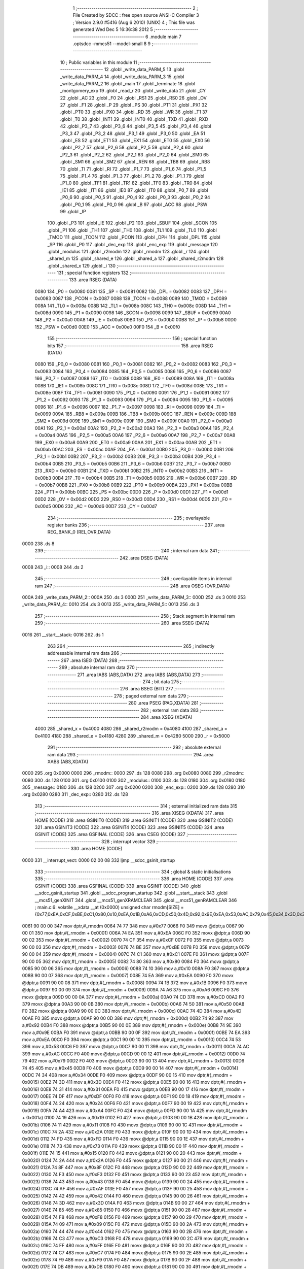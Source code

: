                               1 ;--------------------------------------------------------
                              2 ; File Created by SDCC : free open source ANSI-C Compiler
                              3 ; Version 2.9.0 #5416 (Aug  6 2010) (UNIX)
                              4 ; This file was generated Wed Dec  5 16:36:38 2012
                              5 ;--------------------------------------------------------
                              6 	.module main
                              7 	.optsdcc -mmcs51 --model-small
                              8 	
                              9 ;--------------------------------------------------------
                             10 ; Public variables in this module
                             11 ;--------------------------------------------------------
                             12 	.globl _write_data_PARM_5
                             13 	.globl _write_data_PARM_4
                             14 	.globl _write_data_PARM_3
                             15 	.globl _write_data_PARM_2
                             16 	.globl _main
                             17 	.globl _terminate
                             18 	.globl _montgomery_exp
                             19 	.globl _read_r
                             20 	.globl _write_data
                             21 	.globl _CY
                             22 	.globl _AC
                             23 	.globl _F0
                             24 	.globl _RS1
                             25 	.globl _RS0
                             26 	.globl _OV
                             27 	.globl _F1
                             28 	.globl _P
                             29 	.globl _PS
                             30 	.globl _PT1
                             31 	.globl _PX1
                             32 	.globl _PT0
                             33 	.globl _PX0
                             34 	.globl _RD
                             35 	.globl _WR
                             36 	.globl _T1
                             37 	.globl _T0
                             38 	.globl _INT1
                             39 	.globl _INT0
                             40 	.globl _TXD
                             41 	.globl _RXD
                             42 	.globl _P3_7
                             43 	.globl _P3_6
                             44 	.globl _P3_5
                             45 	.globl _P3_4
                             46 	.globl _P3_3
                             47 	.globl _P3_2
                             48 	.globl _P3_1
                             49 	.globl _P3_0
                             50 	.globl _EA
                             51 	.globl _ES
                             52 	.globl _ET1
                             53 	.globl _EX1
                             54 	.globl _ET0
                             55 	.globl _EX0
                             56 	.globl _P2_7
                             57 	.globl _P2_6
                             58 	.globl _P2_5
                             59 	.globl _P2_4
                             60 	.globl _P2_3
                             61 	.globl _P2_2
                             62 	.globl _P2_1
                             63 	.globl _P2_0
                             64 	.globl _SM0
                             65 	.globl _SM1
                             66 	.globl _SM2
                             67 	.globl _REN
                             68 	.globl _TB8
                             69 	.globl _RB8
                             70 	.globl _TI
                             71 	.globl _RI
                             72 	.globl _P1_7
                             73 	.globl _P1_6
                             74 	.globl _P1_5
                             75 	.globl _P1_4
                             76 	.globl _P1_3
                             77 	.globl _P1_2
                             78 	.globl _P1_1
                             79 	.globl _P1_0
                             80 	.globl _TF1
                             81 	.globl _TR1
                             82 	.globl _TF0
                             83 	.globl _TR0
                             84 	.globl _IE1
                             85 	.globl _IT1
                             86 	.globl _IE0
                             87 	.globl _IT0
                             88 	.globl _P0_7
                             89 	.globl _P0_6
                             90 	.globl _P0_5
                             91 	.globl _P0_4
                             92 	.globl _P0_3
                             93 	.globl _P0_2
                             94 	.globl _P0_1
                             95 	.globl _P0_0
                             96 	.globl _B
                             97 	.globl _ACC
                             98 	.globl _PSW
                             99 	.globl _IP
                            100 	.globl _P3
                            101 	.globl _IE
                            102 	.globl _P2
                            103 	.globl _SBUF
                            104 	.globl _SCON
                            105 	.globl _P1
                            106 	.globl _TH1
                            107 	.globl _TH0
                            108 	.globl _TL1
                            109 	.globl _TL0
                            110 	.globl _TMOD
                            111 	.globl _TCON
                            112 	.globl _PCON
                            113 	.globl _DPH
                            114 	.globl _DPL
                            115 	.globl _SP
                            116 	.globl _P0
                            117 	.globl _dec_exp
                            118 	.globl _enc_exp
                            119 	.globl _message
                            120 	.globl _modulus
                            121 	.globl _r2modm
                            122 	.globl _rmodm
                            123 	.globl _r
                            124 	.globl _shared_m
                            125 	.globl _shared_e
                            126 	.globl _shared_a
                            127 	.globl _shared_r2modm
                            128 	.globl _shared_x
                            129 	.globl _i
                            130 ;--------------------------------------------------------
                            131 ; special function registers
                            132 ;--------------------------------------------------------
                            133 	.area RSEG    (DATA)
                    0080    134 _P0	=	0x0080
                    0081    135 _SP	=	0x0081
                    0082    136 _DPL	=	0x0082
                    0083    137 _DPH	=	0x0083
                    0087    138 _PCON	=	0x0087
                    0088    139 _TCON	=	0x0088
                    0089    140 _TMOD	=	0x0089
                    008A    141 _TL0	=	0x008a
                    008B    142 _TL1	=	0x008b
                    008C    143 _TH0	=	0x008c
                    008D    144 _TH1	=	0x008d
                    0090    145 _P1	=	0x0090
                    0098    146 _SCON	=	0x0098
                    0099    147 _SBUF	=	0x0099
                    00A0    148 _P2	=	0x00a0
                    00A8    149 _IE	=	0x00a8
                    00B0    150 _P3	=	0x00b0
                    00B8    151 _IP	=	0x00b8
                    00D0    152 _PSW	=	0x00d0
                    00E0    153 _ACC	=	0x00e0
                    00F0    154 _B	=	0x00f0
                            155 ;--------------------------------------------------------
                            156 ; special function bits
                            157 ;--------------------------------------------------------
                            158 	.area RSEG    (DATA)
                    0080    159 _P0_0	=	0x0080
                    0081    160 _P0_1	=	0x0081
                    0082    161 _P0_2	=	0x0082
                    0083    162 _P0_3	=	0x0083
                    0084    163 _P0_4	=	0x0084
                    0085    164 _P0_5	=	0x0085
                    0086    165 _P0_6	=	0x0086
                    0087    166 _P0_7	=	0x0087
                    0088    167 _IT0	=	0x0088
                    0089    168 _IE0	=	0x0089
                    008A    169 _IT1	=	0x008a
                    008B    170 _IE1	=	0x008b
                    008C    171 _TR0	=	0x008c
                    008D    172 _TF0	=	0x008d
                    008E    173 _TR1	=	0x008e
                    008F    174 _TF1	=	0x008f
                    0090    175 _P1_0	=	0x0090
                    0091    176 _P1_1	=	0x0091
                    0092    177 _P1_2	=	0x0092
                    0093    178 _P1_3	=	0x0093
                    0094    179 _P1_4	=	0x0094
                    0095    180 _P1_5	=	0x0095
                    0096    181 _P1_6	=	0x0096
                    0097    182 _P1_7	=	0x0097
                    0098    183 _RI	=	0x0098
                    0099    184 _TI	=	0x0099
                    009A    185 _RB8	=	0x009a
                    009B    186 _TB8	=	0x009b
                    009C    187 _REN	=	0x009c
                    009D    188 _SM2	=	0x009d
                    009E    189 _SM1	=	0x009e
                    009F    190 _SM0	=	0x009f
                    00A0    191 _P2_0	=	0x00a0
                    00A1    192 _P2_1	=	0x00a1
                    00A2    193 _P2_2	=	0x00a2
                    00A3    194 _P2_3	=	0x00a3
                    00A4    195 _P2_4	=	0x00a4
                    00A5    196 _P2_5	=	0x00a5
                    00A6    197 _P2_6	=	0x00a6
                    00A7    198 _P2_7	=	0x00a7
                    00A8    199 _EX0	=	0x00a8
                    00A9    200 _ET0	=	0x00a9
                    00AA    201 _EX1	=	0x00aa
                    00AB    202 _ET1	=	0x00ab
                    00AC    203 _ES	=	0x00ac
                    00AF    204 _EA	=	0x00af
                    00B0    205 _P3_0	=	0x00b0
                    00B1    206 _P3_1	=	0x00b1
                    00B2    207 _P3_2	=	0x00b2
                    00B3    208 _P3_3	=	0x00b3
                    00B4    209 _P3_4	=	0x00b4
                    00B5    210 _P3_5	=	0x00b5
                    00B6    211 _P3_6	=	0x00b6
                    00B7    212 _P3_7	=	0x00b7
                    00B0    213 _RXD	=	0x00b0
                    00B1    214 _TXD	=	0x00b1
                    00B2    215 _INT0	=	0x00b2
                    00B3    216 _INT1	=	0x00b3
                    00B4    217 _T0	=	0x00b4
                    00B5    218 _T1	=	0x00b5
                    00B6    219 _WR	=	0x00b6
                    00B7    220 _RD	=	0x00b7
                    00B8    221 _PX0	=	0x00b8
                    00B9    222 _PT0	=	0x00b9
                    00BA    223 _PX1	=	0x00ba
                    00BB    224 _PT1	=	0x00bb
                    00BC    225 _PS	=	0x00bc
                    00D0    226 _P	=	0x00d0
                    00D1    227 _F1	=	0x00d1
                    00D2    228 _OV	=	0x00d2
                    00D3    229 _RS0	=	0x00d3
                    00D4    230 _RS1	=	0x00d4
                    00D5    231 _F0	=	0x00d5
                    00D6    232 _AC	=	0x00d6
                    00D7    233 _CY	=	0x00d7
                            234 ;--------------------------------------------------------
                            235 ; overlayable register banks
                            236 ;--------------------------------------------------------
                            237 	.area REG_BANK_0	(REL,OVR,DATA)
   0000                     238 	.ds 8
                            239 ;--------------------------------------------------------
                            240 ; internal ram data
                            241 ;--------------------------------------------------------
                            242 	.area DSEG    (DATA)
   0008                     243 _i::
   0008                     244 	.ds 2
                            245 ;--------------------------------------------------------
                            246 ; overlayable items in internal ram 
                            247 ;--------------------------------------------------------
                            248 	.area	OSEG    (OVR,DATA)
   000A                     249 _write_data_PARM_2::
   000A                     250 	.ds 3
   000D                     251 _write_data_PARM_3::
   000D                     252 	.ds 3
   0010                     253 _write_data_PARM_4::
   0010                     254 	.ds 3
   0013                     255 _write_data_PARM_5::
   0013                     256 	.ds 3
                            257 ;--------------------------------------------------------
                            258 ; Stack segment in internal ram 
                            259 ;--------------------------------------------------------
                            260 	.area	SSEG	(DATA)
   0016                     261 __start__stack:
   0016                     262 	.ds	1
                            263 
                            264 ;--------------------------------------------------------
                            265 ; indirectly addressable internal ram data
                            266 ;--------------------------------------------------------
                            267 	.area ISEG    (DATA)
                            268 ;--------------------------------------------------------
                            269 ; absolute internal ram data
                            270 ;--------------------------------------------------------
                            271 	.area IABS    (ABS,DATA)
                            272 	.area IABS    (ABS,DATA)
                            273 ;--------------------------------------------------------
                            274 ; bit data
                            275 ;--------------------------------------------------------
                            276 	.area BSEG    (BIT)
                            277 ;--------------------------------------------------------
                            278 ; paged external ram data
                            279 ;--------------------------------------------------------
                            280 	.area PSEG    (PAG,XDATA)
                            281 ;--------------------------------------------------------
                            282 ; external ram data
                            283 ;--------------------------------------------------------
                            284 	.area XSEG    (XDATA)
                    4000    285 _shared_x	=	0x4000
                    4080    286 _shared_r2modm	=	0x4080
                    4100    287 _shared_a	=	0x4100
                    4180    288 _shared_e	=	0x4180
                    4280    289 _shared_m	=	0x4280
                    5000    290 _r	=	0x5000
                            291 ;--------------------------------------------------------
                            292 ; absolute external ram data
                            293 ;--------------------------------------------------------
                            294 	.area XABS    (ABS,XDATA)
   0000                     295 	.org 0x0000
   0000                     296 _rmodm::
   0000                     297 	.ds 128
   0080                     298 	.org 0x0080
   0080                     299 _r2modm::
   0080                     300 	.ds 128
   0100                     301 	.org 0x0100
   0100                     302 _modulus::
   0100                     303 	.ds 128
   0180                     304 	.org 0x0180
   0180                     305 _message::
   0180                     306 	.ds 128
   0200                     307 	.org 0x0200
   0200                     308 _enc_exp::
   0200                     309 	.ds 128
   0280                     310 	.org 0x0280
   0280                     311 _dec_exp::
   0280                     312 	.ds 128
                            313 ;--------------------------------------------------------
                            314 ; external initialized ram data
                            315 ;--------------------------------------------------------
                            316 	.area XISEG   (XDATA)
                            317 	.area HOME    (CODE)
                            318 	.area GSINIT0 (CODE)
                            319 	.area GSINIT1 (CODE)
                            320 	.area GSINIT2 (CODE)
                            321 	.area GSINIT3 (CODE)
                            322 	.area GSINIT4 (CODE)
                            323 	.area GSINIT5 (CODE)
                            324 	.area GSINIT  (CODE)
                            325 	.area GSFINAL (CODE)
                            326 	.area CSEG    (CODE)
                            327 ;--------------------------------------------------------
                            328 ; interrupt vector 
                            329 ;--------------------------------------------------------
                            330 	.area HOME    (CODE)
   0000                     331 __interrupt_vect:
   0000 02 00 08            332 	ljmp	__sdcc_gsinit_startup
                            333 ;--------------------------------------------------------
                            334 ; global & static initialisations
                            335 ;--------------------------------------------------------
                            336 	.area HOME    (CODE)
                            337 	.area GSINIT  (CODE)
                            338 	.area GSFINAL (CODE)
                            339 	.area GSINIT  (CODE)
                            340 	.globl __sdcc_gsinit_startup
                            341 	.globl __sdcc_program_startup
                            342 	.globl __start__stack
                            343 	.globl __mcs51_genXINIT
                            344 	.globl __mcs51_genXRAMCLEAR
                            345 	.globl __mcs51_genRAMCLEAR
                            346 ;	main.c:6: volatile __xdata __at (0x0000) unsigned char rmodm[SIZE]   = {0x77,0xEA,0xCF,0xBE,0xC1,0x80,0x10,0xEA,0x1B,0xA6,0xCD,0x50,0x4D,0x92,0x9E,0xEA,0x53,0xAC,0x79,0x45,0x34,0x3D,0x31,0xDF,0x24,0xA4,0x19,0x11,0x2A,0xFD,0x73,0x15,0x2A,0x8F,0xF3,0x43,0xAF,0x42,0x3D,0x85,0xF8,0x09,0x44,0xC3,0xFF,0xC7,0xF9,0xDB,0x8F,0x6A,0x1E,0x8D,0xA4,0x23,0x29,0x31,0xD2,0xE9,0x6E,0xBA,0x41,0x51,0xF7,0x83,0x9B,0x27,0x0E,0x5F,0x4D,0x6C,0x7D,0xD2,0x0A,0x1F,0x3A,0x7C,0x4C,0xE4,0x4D,0xFD,0xFC,0xF7,0x61,0xFE,0xE9,0xA4,0xB6,0x56,0xB2,0x7D,0x39,0xD1,0xEA,0x77,0xA3,0x22,0xD0,0xC6,0x4E,0xA4,0x45,0xB3,0xD5,0x63,0x7B,0x1D,0x52,0x4F,0x4C,0x0A,0x28,0xB8,0x3F,0xDB,0x90,0x04,0x5C,0xBE,0x0B,0xAC,0xD2,0x3A,0x71,0x9A,0x76,0x20,0x31,0x46};
   0061 90 00 00            347 	mov	dptr,#_rmodm
   0064 74 77               348 	mov	a,#0x77
   0066 F0                  349 	movx	@dptr,a
   0067 90 00 01            350 	mov	dptr,#(_rmodm + 0x0001)
   006A 74 EA               351 	mov	a,#0xEA
   006C F0                  352 	movx	@dptr,a
   006D 90 00 02            353 	mov	dptr,#(_rmodm + 0x0002)
   0070 74 CF               354 	mov	a,#0xCF
   0072 F0                  355 	movx	@dptr,a
   0073 90 00 03            356 	mov	dptr,#(_rmodm + 0x0003)
   0076 74 BE               357 	mov	a,#0xBE
   0078 F0                  358 	movx	@dptr,a
   0079 90 00 04            359 	mov	dptr,#(_rmodm + 0x0004)
   007C 74 C1               360 	mov	a,#0xC1
   007E F0                  361 	movx	@dptr,a
   007F 90 00 05            362 	mov	dptr,#(_rmodm + 0x0005)
   0082 74 80               363 	mov	a,#0x80
   0084 F0                  364 	movx	@dptr,a
   0085 90 00 06            365 	mov	dptr,#(_rmodm + 0x0006)
   0088 74 10               366 	mov	a,#0x10
   008A F0                  367 	movx	@dptr,a
   008B 90 00 07            368 	mov	dptr,#(_rmodm + 0x0007)
   008E 74 EA               369 	mov	a,#0xEA
   0090 F0                  370 	movx	@dptr,a
   0091 90 00 08            371 	mov	dptr,#(_rmodm + 0x0008)
   0094 74 1B               372 	mov	a,#0x1B
   0096 F0                  373 	movx	@dptr,a
   0097 90 00 09            374 	mov	dptr,#(_rmodm + 0x0009)
   009A 74 A6               375 	mov	a,#0xA6
   009C F0                  376 	movx	@dptr,a
   009D 90 00 0A            377 	mov	dptr,#(_rmodm + 0x000a)
   00A0 74 CD               378 	mov	a,#0xCD
   00A2 F0                  379 	movx	@dptr,a
   00A3 90 00 0B            380 	mov	dptr,#(_rmodm + 0x000b)
   00A6 74 50               381 	mov	a,#0x50
   00A8 F0                  382 	movx	@dptr,a
   00A9 90 00 0C            383 	mov	dptr,#(_rmodm + 0x000c)
   00AC 74 4D               384 	mov	a,#0x4D
   00AE F0                  385 	movx	@dptr,a
   00AF 90 00 0D            386 	mov	dptr,#(_rmodm + 0x000d)
   00B2 74 92               387 	mov	a,#0x92
   00B4 F0                  388 	movx	@dptr,a
   00B5 90 00 0E            389 	mov	dptr,#(_rmodm + 0x000e)
   00B8 74 9E               390 	mov	a,#0x9E
   00BA F0                  391 	movx	@dptr,a
   00BB 90 00 0F            392 	mov	dptr,#(_rmodm + 0x000f)
   00BE 74 EA               393 	mov	a,#0xEA
   00C0 F0                  394 	movx	@dptr,a
   00C1 90 00 10            395 	mov	dptr,#(_rmodm + 0x0010)
   00C4 74 53               396 	mov	a,#0x53
   00C6 F0                  397 	movx	@dptr,a
   00C7 90 00 11            398 	mov	dptr,#(_rmodm + 0x0011)
   00CA 74 AC               399 	mov	a,#0xAC
   00CC F0                  400 	movx	@dptr,a
   00CD 90 00 12            401 	mov	dptr,#(_rmodm + 0x0012)
   00D0 74 79               402 	mov	a,#0x79
   00D2 F0                  403 	movx	@dptr,a
   00D3 90 00 13            404 	mov	dptr,#(_rmodm + 0x0013)
   00D6 74 45               405 	mov	a,#0x45
   00D8 F0                  406 	movx	@dptr,a
   00D9 90 00 14            407 	mov	dptr,#(_rmodm + 0x0014)
   00DC 74 34               408 	mov	a,#0x34
   00DE F0                  409 	movx	@dptr,a
   00DF 90 00 15            410 	mov	dptr,#(_rmodm + 0x0015)
   00E2 74 3D               411 	mov	a,#0x3D
   00E4 F0                  412 	movx	@dptr,a
   00E5 90 00 16            413 	mov	dptr,#(_rmodm + 0x0016)
   00E8 74 31               414 	mov	a,#0x31
   00EA F0                  415 	movx	@dptr,a
   00EB 90 00 17            416 	mov	dptr,#(_rmodm + 0x0017)
   00EE 74 DF               417 	mov	a,#0xDF
   00F0 F0                  418 	movx	@dptr,a
   00F1 90 00 18            419 	mov	dptr,#(_rmodm + 0x0018)
   00F4 74 24               420 	mov	a,#0x24
   00F6 F0                  421 	movx	@dptr,a
   00F7 90 00 19            422 	mov	dptr,#(_rmodm + 0x0019)
   00FA 74 A4               423 	mov	a,#0xA4
   00FC F0                  424 	movx	@dptr,a
   00FD 90 00 1A            425 	mov	dptr,#(_rmodm + 0x001a)
   0100 74 19               426 	mov	a,#0x19
   0102 F0                  427 	movx	@dptr,a
   0103 90 00 1B            428 	mov	dptr,#(_rmodm + 0x001b)
   0106 74 11               429 	mov	a,#0x11
   0108 F0                  430 	movx	@dptr,a
   0109 90 00 1C            431 	mov	dptr,#(_rmodm + 0x001c)
   010C 74 2A               432 	mov	a,#0x2A
   010E F0                  433 	movx	@dptr,a
   010F 90 00 1D            434 	mov	dptr,#(_rmodm + 0x001d)
   0112 74 FD               435 	mov	a,#0xFD
   0114 F0                  436 	movx	@dptr,a
   0115 90 00 1E            437 	mov	dptr,#(_rmodm + 0x001e)
   0118 74 73               438 	mov	a,#0x73
   011A F0                  439 	movx	@dptr,a
   011B 90 00 1F            440 	mov	dptr,#(_rmodm + 0x001f)
   011E 74 15               441 	mov	a,#0x15
   0120 F0                  442 	movx	@dptr,a
   0121 90 00 20            443 	mov	dptr,#(_rmodm + 0x0020)
   0124 74 2A               444 	mov	a,#0x2A
   0126 F0                  445 	movx	@dptr,a
   0127 90 00 21            446 	mov	dptr,#(_rmodm + 0x0021)
   012A 74 8F               447 	mov	a,#0x8F
   012C F0                  448 	movx	@dptr,a
   012D 90 00 22            449 	mov	dptr,#(_rmodm + 0x0022)
   0130 74 F3               450 	mov	a,#0xF3
   0132 F0                  451 	movx	@dptr,a
   0133 90 00 23            452 	mov	dptr,#(_rmodm + 0x0023)
   0136 74 43               453 	mov	a,#0x43
   0138 F0                  454 	movx	@dptr,a
   0139 90 00 24            455 	mov	dptr,#(_rmodm + 0x0024)
   013C 74 AF               456 	mov	a,#0xAF
   013E F0                  457 	movx	@dptr,a
   013F 90 00 25            458 	mov	dptr,#(_rmodm + 0x0025)
   0142 74 42               459 	mov	a,#0x42
   0144 F0                  460 	movx	@dptr,a
   0145 90 00 26            461 	mov	dptr,#(_rmodm + 0x0026)
   0148 74 3D               462 	mov	a,#0x3D
   014A F0                  463 	movx	@dptr,a
   014B 90 00 27            464 	mov	dptr,#(_rmodm + 0x0027)
   014E 74 85               465 	mov	a,#0x85
   0150 F0                  466 	movx	@dptr,a
   0151 90 00 28            467 	mov	dptr,#(_rmodm + 0x0028)
   0154 74 F8               468 	mov	a,#0xF8
   0156 F0                  469 	movx	@dptr,a
   0157 90 00 29            470 	mov	dptr,#(_rmodm + 0x0029)
   015A 74 09               471 	mov	a,#0x09
   015C F0                  472 	movx	@dptr,a
   015D 90 00 2A            473 	mov	dptr,#(_rmodm + 0x002a)
   0160 74 44               474 	mov	a,#0x44
   0162 F0                  475 	movx	@dptr,a
   0163 90 00 2B            476 	mov	dptr,#(_rmodm + 0x002b)
   0166 74 C3               477 	mov	a,#0xC3
   0168 F0                  478 	movx	@dptr,a
   0169 90 00 2C            479 	mov	dptr,#(_rmodm + 0x002c)
   016C 74 FF               480 	mov	a,#0xFF
   016E F0                  481 	movx	@dptr,a
   016F 90 00 2D            482 	mov	dptr,#(_rmodm + 0x002d)
   0172 74 C7               483 	mov	a,#0xC7
   0174 F0                  484 	movx	@dptr,a
   0175 90 00 2E            485 	mov	dptr,#(_rmodm + 0x002e)
   0178 74 F9               486 	mov	a,#0xF9
   017A F0                  487 	movx	@dptr,a
   017B 90 00 2F            488 	mov	dptr,#(_rmodm + 0x002f)
   017E 74 DB               489 	mov	a,#0xDB
   0180 F0                  490 	movx	@dptr,a
   0181 90 00 30            491 	mov	dptr,#(_rmodm + 0x0030)
   0184 74 8F               492 	mov	a,#0x8F
   0186 F0                  493 	movx	@dptr,a
   0187 90 00 31            494 	mov	dptr,#(_rmodm + 0x0031)
   018A 74 6A               495 	mov	a,#0x6A
   018C F0                  496 	movx	@dptr,a
   018D 90 00 32            497 	mov	dptr,#(_rmodm + 0x0032)
   0190 74 1E               498 	mov	a,#0x1E
   0192 F0                  499 	movx	@dptr,a
   0193 90 00 33            500 	mov	dptr,#(_rmodm + 0x0033)
   0196 74 8D               501 	mov	a,#0x8D
   0198 F0                  502 	movx	@dptr,a
   0199 90 00 34            503 	mov	dptr,#(_rmodm + 0x0034)
   019C 74 A4               504 	mov	a,#0xA4
   019E F0                  505 	movx	@dptr,a
   019F 90 00 35            506 	mov	dptr,#(_rmodm + 0x0035)
   01A2 74 23               507 	mov	a,#0x23
   01A4 F0                  508 	movx	@dptr,a
   01A5 90 00 36            509 	mov	dptr,#(_rmodm + 0x0036)
   01A8 74 29               510 	mov	a,#0x29
   01AA F0                  511 	movx	@dptr,a
   01AB 90 00 37            512 	mov	dptr,#(_rmodm + 0x0037)
   01AE 74 31               513 	mov	a,#0x31
   01B0 F0                  514 	movx	@dptr,a
   01B1 90 00 38            515 	mov	dptr,#(_rmodm + 0x0038)
   01B4 74 D2               516 	mov	a,#0xD2
   01B6 F0                  517 	movx	@dptr,a
   01B7 90 00 39            518 	mov	dptr,#(_rmodm + 0x0039)
   01BA 74 E9               519 	mov	a,#0xE9
   01BC F0                  520 	movx	@dptr,a
   01BD 90 00 3A            521 	mov	dptr,#(_rmodm + 0x003a)
   01C0 74 6E               522 	mov	a,#0x6E
   01C2 F0                  523 	movx	@dptr,a
   01C3 90 00 3B            524 	mov	dptr,#(_rmodm + 0x003b)
   01C6 74 BA               525 	mov	a,#0xBA
   01C8 F0                  526 	movx	@dptr,a
   01C9 90 00 3C            527 	mov	dptr,#(_rmodm + 0x003c)
   01CC 74 41               528 	mov	a,#0x41
   01CE F0                  529 	movx	@dptr,a
   01CF 90 00 3D            530 	mov	dptr,#(_rmodm + 0x003d)
   01D2 74 51               531 	mov	a,#0x51
   01D4 F0                  532 	movx	@dptr,a
   01D5 90 00 3E            533 	mov	dptr,#(_rmodm + 0x003e)
   01D8 74 F7               534 	mov	a,#0xF7
   01DA F0                  535 	movx	@dptr,a
   01DB 90 00 3F            536 	mov	dptr,#(_rmodm + 0x003f)
   01DE 74 83               537 	mov	a,#0x83
   01E0 F0                  538 	movx	@dptr,a
   01E1 90 00 40            539 	mov	dptr,#(_rmodm + 0x0040)
   01E4 74 9B               540 	mov	a,#0x9B
   01E6 F0                  541 	movx	@dptr,a
   01E7 90 00 41            542 	mov	dptr,#(_rmodm + 0x0041)
   01EA 74 27               543 	mov	a,#0x27
   01EC F0                  544 	movx	@dptr,a
   01ED 90 00 42            545 	mov	dptr,#(_rmodm + 0x0042)
   01F0 74 0E               546 	mov	a,#0x0E
   01F2 F0                  547 	movx	@dptr,a
   01F3 90 00 43            548 	mov	dptr,#(_rmodm + 0x0043)
   01F6 74 5F               549 	mov	a,#0x5F
   01F8 F0                  550 	movx	@dptr,a
   01F9 90 00 44            551 	mov	dptr,#(_rmodm + 0x0044)
   01FC 74 4D               552 	mov	a,#0x4D
   01FE F0                  553 	movx	@dptr,a
   01FF 90 00 45            554 	mov	dptr,#(_rmodm + 0x0045)
   0202 74 6C               555 	mov	a,#0x6C
   0204 F0                  556 	movx	@dptr,a
   0205 90 00 46            557 	mov	dptr,#(_rmodm + 0x0046)
   0208 74 7D               558 	mov	a,#0x7D
   020A F0                  559 	movx	@dptr,a
   020B 90 00 47            560 	mov	dptr,#(_rmodm + 0x0047)
   020E 74 D2               561 	mov	a,#0xD2
   0210 F0                  562 	movx	@dptr,a
   0211 90 00 48            563 	mov	dptr,#(_rmodm + 0x0048)
   0214 74 0A               564 	mov	a,#0x0A
   0216 F0                  565 	movx	@dptr,a
   0217 90 00 49            566 	mov	dptr,#(_rmodm + 0x0049)
   021A 74 1F               567 	mov	a,#0x1F
   021C F0                  568 	movx	@dptr,a
   021D 90 00 4A            569 	mov	dptr,#(_rmodm + 0x004a)
   0220 74 3A               570 	mov	a,#0x3A
   0222 F0                  571 	movx	@dptr,a
   0223 90 00 4B            572 	mov	dptr,#(_rmodm + 0x004b)
   0226 74 7C               573 	mov	a,#0x7C
   0228 F0                  574 	movx	@dptr,a
   0229 90 00 4C            575 	mov	dptr,#(_rmodm + 0x004c)
   022C 74 4C               576 	mov	a,#0x4C
   022E F0                  577 	movx	@dptr,a
   022F 90 00 4D            578 	mov	dptr,#(_rmodm + 0x004d)
   0232 74 E4               579 	mov	a,#0xE4
   0234 F0                  580 	movx	@dptr,a
   0235 90 00 4E            581 	mov	dptr,#(_rmodm + 0x004e)
   0238 74 4D               582 	mov	a,#0x4D
   023A F0                  583 	movx	@dptr,a
   023B 90 00 4F            584 	mov	dptr,#(_rmodm + 0x004f)
   023E 74 FD               585 	mov	a,#0xFD
   0240 F0                  586 	movx	@dptr,a
   0241 90 00 50            587 	mov	dptr,#(_rmodm + 0x0050)
   0244 74 FC               588 	mov	a,#0xFC
   0246 F0                  589 	movx	@dptr,a
   0247 90 00 51            590 	mov	dptr,#(_rmodm + 0x0051)
   024A 74 F7               591 	mov	a,#0xF7
   024C F0                  592 	movx	@dptr,a
   024D 90 00 52            593 	mov	dptr,#(_rmodm + 0x0052)
   0250 74 61               594 	mov	a,#0x61
   0252 F0                  595 	movx	@dptr,a
   0253 90 00 53            596 	mov	dptr,#(_rmodm + 0x0053)
   0256 74 FE               597 	mov	a,#0xFE
   0258 F0                  598 	movx	@dptr,a
   0259 90 00 54            599 	mov	dptr,#(_rmodm + 0x0054)
   025C 74 E9               600 	mov	a,#0xE9
   025E F0                  601 	movx	@dptr,a
   025F 90 00 55            602 	mov	dptr,#(_rmodm + 0x0055)
   0262 74 A4               603 	mov	a,#0xA4
   0264 F0                  604 	movx	@dptr,a
   0265 90 00 56            605 	mov	dptr,#(_rmodm + 0x0056)
   0268 74 B6               606 	mov	a,#0xB6
   026A F0                  607 	movx	@dptr,a
   026B 90 00 57            608 	mov	dptr,#(_rmodm + 0x0057)
   026E 74 56               609 	mov	a,#0x56
   0270 F0                  610 	movx	@dptr,a
   0271 90 00 58            611 	mov	dptr,#(_rmodm + 0x0058)
   0274 74 B2               612 	mov	a,#0xB2
   0276 F0                  613 	movx	@dptr,a
   0277 90 00 59            614 	mov	dptr,#(_rmodm + 0x0059)
   027A 74 7D               615 	mov	a,#0x7D
   027C F0                  616 	movx	@dptr,a
   027D 90 00 5A            617 	mov	dptr,#(_rmodm + 0x005a)
   0280 74 39               618 	mov	a,#0x39
   0282 F0                  619 	movx	@dptr,a
   0283 90 00 5B            620 	mov	dptr,#(_rmodm + 0x005b)
   0286 74 D1               621 	mov	a,#0xD1
   0288 F0                  622 	movx	@dptr,a
   0289 90 00 5C            623 	mov	dptr,#(_rmodm + 0x005c)
   028C 74 EA               624 	mov	a,#0xEA
   028E F0                  625 	movx	@dptr,a
   028F 90 00 5D            626 	mov	dptr,#(_rmodm + 0x005d)
   0292 74 77               627 	mov	a,#0x77
   0294 F0                  628 	movx	@dptr,a
   0295 90 00 5E            629 	mov	dptr,#(_rmodm + 0x005e)
   0298 74 A3               630 	mov	a,#0xA3
   029A F0                  631 	movx	@dptr,a
   029B 90 00 5F            632 	mov	dptr,#(_rmodm + 0x005f)
   029E 74 22               633 	mov	a,#0x22
   02A0 F0                  634 	movx	@dptr,a
   02A1 90 00 60            635 	mov	dptr,#(_rmodm + 0x0060)
   02A4 74 D0               636 	mov	a,#0xD0
   02A6 F0                  637 	movx	@dptr,a
   02A7 90 00 61            638 	mov	dptr,#(_rmodm + 0x0061)
   02AA 74 C6               639 	mov	a,#0xC6
   02AC F0                  640 	movx	@dptr,a
   02AD 90 00 62            641 	mov	dptr,#(_rmodm + 0x0062)
   02B0 74 4E               642 	mov	a,#0x4E
   02B2 F0                  643 	movx	@dptr,a
   02B3 90 00 63            644 	mov	dptr,#(_rmodm + 0x0063)
   02B6 74 A4               645 	mov	a,#0xA4
   02B8 F0                  646 	movx	@dptr,a
   02B9 90 00 64            647 	mov	dptr,#(_rmodm + 0x0064)
   02BC 74 45               648 	mov	a,#0x45
   02BE F0                  649 	movx	@dptr,a
   02BF 90 00 65            650 	mov	dptr,#(_rmodm + 0x0065)
   02C2 74 B3               651 	mov	a,#0xB3
   02C4 F0                  652 	movx	@dptr,a
   02C5 90 00 66            653 	mov	dptr,#(_rmodm + 0x0066)
   02C8 74 D5               654 	mov	a,#0xD5
   02CA F0                  655 	movx	@dptr,a
   02CB 90 00 67            656 	mov	dptr,#(_rmodm + 0x0067)
   02CE 74 63               657 	mov	a,#0x63
   02D0 F0                  658 	movx	@dptr,a
   02D1 90 00 68            659 	mov	dptr,#(_rmodm + 0x0068)
   02D4 74 7B               660 	mov	a,#0x7B
   02D6 F0                  661 	movx	@dptr,a
   02D7 90 00 69            662 	mov	dptr,#(_rmodm + 0x0069)
   02DA 74 1D               663 	mov	a,#0x1D
   02DC F0                  664 	movx	@dptr,a
   02DD 90 00 6A            665 	mov	dptr,#(_rmodm + 0x006a)
   02E0 74 52               666 	mov	a,#0x52
   02E2 F0                  667 	movx	@dptr,a
   02E3 90 00 6B            668 	mov	dptr,#(_rmodm + 0x006b)
   02E6 74 4F               669 	mov	a,#0x4F
   02E8 F0                  670 	movx	@dptr,a
   02E9 90 00 6C            671 	mov	dptr,#(_rmodm + 0x006c)
   02EC 74 4C               672 	mov	a,#0x4C
   02EE F0                  673 	movx	@dptr,a
   02EF 90 00 6D            674 	mov	dptr,#(_rmodm + 0x006d)
   02F2 74 0A               675 	mov	a,#0x0A
   02F4 F0                  676 	movx	@dptr,a
   02F5 90 00 6E            677 	mov	dptr,#(_rmodm + 0x006e)
   02F8 74 28               678 	mov	a,#0x28
   02FA F0                  679 	movx	@dptr,a
   02FB 90 00 6F            680 	mov	dptr,#(_rmodm + 0x006f)
   02FE 74 B8               681 	mov	a,#0xB8
   0300 F0                  682 	movx	@dptr,a
   0301 90 00 70            683 	mov	dptr,#(_rmodm + 0x0070)
   0304 74 3F               684 	mov	a,#0x3F
   0306 F0                  685 	movx	@dptr,a
   0307 90 00 71            686 	mov	dptr,#(_rmodm + 0x0071)
   030A 74 DB               687 	mov	a,#0xDB
   030C F0                  688 	movx	@dptr,a
   030D 90 00 72            689 	mov	dptr,#(_rmodm + 0x0072)
   0310 74 90               690 	mov	a,#0x90
   0312 F0                  691 	movx	@dptr,a
   0313 90 00 73            692 	mov	dptr,#(_rmodm + 0x0073)
   0316 74 04               693 	mov	a,#0x04
   0318 F0                  694 	movx	@dptr,a
   0319 90 00 74            695 	mov	dptr,#(_rmodm + 0x0074)
   031C 74 5C               696 	mov	a,#0x5C
   031E F0                  697 	movx	@dptr,a
   031F 90 00 75            698 	mov	dptr,#(_rmodm + 0x0075)
   0322 74 BE               699 	mov	a,#0xBE
   0324 F0                  700 	movx	@dptr,a
   0325 90 00 76            701 	mov	dptr,#(_rmodm + 0x0076)
   0328 74 0B               702 	mov	a,#0x0B
   032A F0                  703 	movx	@dptr,a
   032B 90 00 77            704 	mov	dptr,#(_rmodm + 0x0077)
   032E 74 AC               705 	mov	a,#0xAC
   0330 F0                  706 	movx	@dptr,a
   0331 90 00 78            707 	mov	dptr,#(_rmodm + 0x0078)
   0334 74 D2               708 	mov	a,#0xD2
   0336 F0                  709 	movx	@dptr,a
   0337 90 00 79            710 	mov	dptr,#(_rmodm + 0x0079)
   033A 74 3A               711 	mov	a,#0x3A
   033C F0                  712 	movx	@dptr,a
   033D 90 00 7A            713 	mov	dptr,#(_rmodm + 0x007a)
   0340 74 71               714 	mov	a,#0x71
   0342 F0                  715 	movx	@dptr,a
   0343 90 00 7B            716 	mov	dptr,#(_rmodm + 0x007b)
   0346 74 9A               717 	mov	a,#0x9A
   0348 F0                  718 	movx	@dptr,a
   0349 90 00 7C            719 	mov	dptr,#(_rmodm + 0x007c)
   034C 74 76               720 	mov	a,#0x76
   034E F0                  721 	movx	@dptr,a
   034F 90 00 7D            722 	mov	dptr,#(_rmodm + 0x007d)
   0352 74 20               723 	mov	a,#0x20
   0354 F0                  724 	movx	@dptr,a
   0355 90 00 7E            725 	mov	dptr,#(_rmodm + 0x007e)
   0358 74 31               726 	mov	a,#0x31
   035A F0                  727 	movx	@dptr,a
   035B 90 00 7F            728 	mov	dptr,#(_rmodm + 0x007f)
   035E 74 46               729 	mov	a,#0x46
   0360 F0                  730 	movx	@dptr,a
                            731 ;	main.c:7: volatile __xdata __at (0x0080) unsigned char r2modm[SIZE]  = {0x77,0xEA,0xCF,0xBE,0xC1,0x80,0x10,0xEA,0x1B,0xA6,0xCD,0x50,0x4D,0x92,0x9E,0xEA,0x53,0xAC,0x79,0x45,0x34,0x3D,0x31,0xDF,0x24,0xA4,0x19,0x11,0x2A,0xFD,0x73,0x15,0x2A,0x8F,0xF3,0x43,0xAF,0x42,0x3D,0x85,0xF8,0x09,0x44,0xC3,0xFF,0xC7,0xF9,0xDB,0x8F,0x6A,0x1E,0x8D,0xA4,0x23,0x29,0x31,0xD2,0xE9,0x6E,0xBA,0x41,0x51,0xF7,0x83,0x9B,0x27,0x0E,0x5F,0x4D,0x6C,0x7D,0xD2,0x0A,0x1F,0x3A,0x7C,0x4C,0xE4,0x4D,0xFD,0xFC,0xF7,0x61,0xFE,0xE9,0xA4,0xB6,0x56,0xB2,0x7D,0x39,0xD1,0xEA,0x77,0xA3,0x22,0xD0,0xC6,0x4E,0xA4,0x45,0xB3,0xD5,0x63,0x7B,0x1D,0x52,0x4F,0x4C,0x0A,0x28,0xB8,0x3F,0xDB,0x90,0x04,0x5C,0xBE,0x0B,0xAC,0xD2,0x3A,0x71,0x9A,0x76,0x20,0x31,0x46};
   0361 90 00 80            732 	mov	dptr,#_r2modm
   0364 74 77               733 	mov	a,#0x77
   0366 F0                  734 	movx	@dptr,a
   0367 90 00 81            735 	mov	dptr,#(_r2modm + 0x0001)
   036A 74 EA               736 	mov	a,#0xEA
   036C F0                  737 	movx	@dptr,a
   036D 90 00 82            738 	mov	dptr,#(_r2modm + 0x0002)
   0370 74 CF               739 	mov	a,#0xCF
   0372 F0                  740 	movx	@dptr,a
   0373 90 00 83            741 	mov	dptr,#(_r2modm + 0x0003)
   0376 74 BE               742 	mov	a,#0xBE
   0378 F0                  743 	movx	@dptr,a
   0379 90 00 84            744 	mov	dptr,#(_r2modm + 0x0004)
   037C 74 C1               745 	mov	a,#0xC1
   037E F0                  746 	movx	@dptr,a
   037F 90 00 85            747 	mov	dptr,#(_r2modm + 0x0005)
   0382 74 80               748 	mov	a,#0x80
   0384 F0                  749 	movx	@dptr,a
   0385 90 00 86            750 	mov	dptr,#(_r2modm + 0x0006)
   0388 74 10               751 	mov	a,#0x10
   038A F0                  752 	movx	@dptr,a
   038B 90 00 87            753 	mov	dptr,#(_r2modm + 0x0007)
   038E 74 EA               754 	mov	a,#0xEA
   0390 F0                  755 	movx	@dptr,a
   0391 90 00 88            756 	mov	dptr,#(_r2modm + 0x0008)
   0394 74 1B               757 	mov	a,#0x1B
   0396 F0                  758 	movx	@dptr,a
   0397 90 00 89            759 	mov	dptr,#(_r2modm + 0x0009)
   039A 74 A6               760 	mov	a,#0xA6
   039C F0                  761 	movx	@dptr,a
   039D 90 00 8A            762 	mov	dptr,#(_r2modm + 0x000a)
   03A0 74 CD               763 	mov	a,#0xCD
   03A2 F0                  764 	movx	@dptr,a
   03A3 90 00 8B            765 	mov	dptr,#(_r2modm + 0x000b)
   03A6 74 50               766 	mov	a,#0x50
   03A8 F0                  767 	movx	@dptr,a
   03A9 90 00 8C            768 	mov	dptr,#(_r2modm + 0x000c)
   03AC 74 4D               769 	mov	a,#0x4D
   03AE F0                  770 	movx	@dptr,a
   03AF 90 00 8D            771 	mov	dptr,#(_r2modm + 0x000d)
   03B2 74 92               772 	mov	a,#0x92
   03B4 F0                  773 	movx	@dptr,a
   03B5 90 00 8E            774 	mov	dptr,#(_r2modm + 0x000e)
   03B8 74 9E               775 	mov	a,#0x9E
   03BA F0                  776 	movx	@dptr,a
   03BB 90 00 8F            777 	mov	dptr,#(_r2modm + 0x000f)
   03BE 74 EA               778 	mov	a,#0xEA
   03C0 F0                  779 	movx	@dptr,a
   03C1 90 00 90            780 	mov	dptr,#(_r2modm + 0x0010)
   03C4 74 53               781 	mov	a,#0x53
   03C6 F0                  782 	movx	@dptr,a
   03C7 90 00 91            783 	mov	dptr,#(_r2modm + 0x0011)
   03CA 74 AC               784 	mov	a,#0xAC
   03CC F0                  785 	movx	@dptr,a
   03CD 90 00 92            786 	mov	dptr,#(_r2modm + 0x0012)
   03D0 74 79               787 	mov	a,#0x79
   03D2 F0                  788 	movx	@dptr,a
   03D3 90 00 93            789 	mov	dptr,#(_r2modm + 0x0013)
   03D6 74 45               790 	mov	a,#0x45
   03D8 F0                  791 	movx	@dptr,a
   03D9 90 00 94            792 	mov	dptr,#(_r2modm + 0x0014)
   03DC 74 34               793 	mov	a,#0x34
   03DE F0                  794 	movx	@dptr,a
   03DF 90 00 95            795 	mov	dptr,#(_r2modm + 0x0015)
   03E2 74 3D               796 	mov	a,#0x3D
   03E4 F0                  797 	movx	@dptr,a
   03E5 90 00 96            798 	mov	dptr,#(_r2modm + 0x0016)
   03E8 74 31               799 	mov	a,#0x31
   03EA F0                  800 	movx	@dptr,a
   03EB 90 00 97            801 	mov	dptr,#(_r2modm + 0x0017)
   03EE 74 DF               802 	mov	a,#0xDF
   03F0 F0                  803 	movx	@dptr,a
   03F1 90 00 98            804 	mov	dptr,#(_r2modm + 0x0018)
   03F4 74 24               805 	mov	a,#0x24
   03F6 F0                  806 	movx	@dptr,a
   03F7 90 00 99            807 	mov	dptr,#(_r2modm + 0x0019)
   03FA 74 A4               808 	mov	a,#0xA4
   03FC F0                  809 	movx	@dptr,a
   03FD 90 00 9A            810 	mov	dptr,#(_r2modm + 0x001a)
   0400 74 19               811 	mov	a,#0x19
   0402 F0                  812 	movx	@dptr,a
   0403 90 00 9B            813 	mov	dptr,#(_r2modm + 0x001b)
   0406 74 11               814 	mov	a,#0x11
   0408 F0                  815 	movx	@dptr,a
   0409 90 00 9C            816 	mov	dptr,#(_r2modm + 0x001c)
   040C 74 2A               817 	mov	a,#0x2A
   040E F0                  818 	movx	@dptr,a
   040F 90 00 9D            819 	mov	dptr,#(_r2modm + 0x001d)
   0412 74 FD               820 	mov	a,#0xFD
   0414 F0                  821 	movx	@dptr,a
   0415 90 00 9E            822 	mov	dptr,#(_r2modm + 0x001e)
   0418 74 73               823 	mov	a,#0x73
   041A F0                  824 	movx	@dptr,a
   041B 90 00 9F            825 	mov	dptr,#(_r2modm + 0x001f)
   041E 74 15               826 	mov	a,#0x15
   0420 F0                  827 	movx	@dptr,a
   0421 90 00 A0            828 	mov	dptr,#(_r2modm + 0x0020)
   0424 74 2A               829 	mov	a,#0x2A
   0426 F0                  830 	movx	@dptr,a
   0427 90 00 A1            831 	mov	dptr,#(_r2modm + 0x0021)
   042A 74 8F               832 	mov	a,#0x8F
   042C F0                  833 	movx	@dptr,a
   042D 90 00 A2            834 	mov	dptr,#(_r2modm + 0x0022)
   0430 74 F3               835 	mov	a,#0xF3
   0432 F0                  836 	movx	@dptr,a
   0433 90 00 A3            837 	mov	dptr,#(_r2modm + 0x0023)
   0436 74 43               838 	mov	a,#0x43
   0438 F0                  839 	movx	@dptr,a
   0439 90 00 A4            840 	mov	dptr,#(_r2modm + 0x0024)
   043C 74 AF               841 	mov	a,#0xAF
   043E F0                  842 	movx	@dptr,a
   043F 90 00 A5            843 	mov	dptr,#(_r2modm + 0x0025)
   0442 74 42               844 	mov	a,#0x42
   0444 F0                  845 	movx	@dptr,a
   0445 90 00 A6            846 	mov	dptr,#(_r2modm + 0x0026)
   0448 74 3D               847 	mov	a,#0x3D
   044A F0                  848 	movx	@dptr,a
   044B 90 00 A7            849 	mov	dptr,#(_r2modm + 0x0027)
   044E 74 85               850 	mov	a,#0x85
   0450 F0                  851 	movx	@dptr,a
   0451 90 00 A8            852 	mov	dptr,#(_r2modm + 0x0028)
   0454 74 F8               853 	mov	a,#0xF8
   0456 F0                  854 	movx	@dptr,a
   0457 90 00 A9            855 	mov	dptr,#(_r2modm + 0x0029)
   045A 74 09               856 	mov	a,#0x09
   045C F0                  857 	movx	@dptr,a
   045D 90 00 AA            858 	mov	dptr,#(_r2modm + 0x002a)
   0460 74 44               859 	mov	a,#0x44
   0462 F0                  860 	movx	@dptr,a
   0463 90 00 AB            861 	mov	dptr,#(_r2modm + 0x002b)
   0466 74 C3               862 	mov	a,#0xC3
   0468 F0                  863 	movx	@dptr,a
   0469 90 00 AC            864 	mov	dptr,#(_r2modm + 0x002c)
   046C 74 FF               865 	mov	a,#0xFF
   046E F0                  866 	movx	@dptr,a
   046F 90 00 AD            867 	mov	dptr,#(_r2modm + 0x002d)
   0472 74 C7               868 	mov	a,#0xC7
   0474 F0                  869 	movx	@dptr,a
   0475 90 00 AE            870 	mov	dptr,#(_r2modm + 0x002e)
   0478 74 F9               871 	mov	a,#0xF9
   047A F0                  872 	movx	@dptr,a
   047B 90 00 AF            873 	mov	dptr,#(_r2modm + 0x002f)
   047E 74 DB               874 	mov	a,#0xDB
   0480 F0                  875 	movx	@dptr,a
   0481 90 00 B0            876 	mov	dptr,#(_r2modm + 0x0030)
   0484 74 8F               877 	mov	a,#0x8F
   0486 F0                  878 	movx	@dptr,a
   0487 90 00 B1            879 	mov	dptr,#(_r2modm + 0x0031)
   048A 74 6A               880 	mov	a,#0x6A
   048C F0                  881 	movx	@dptr,a
   048D 90 00 B2            882 	mov	dptr,#(_r2modm + 0x0032)
   0490 74 1E               883 	mov	a,#0x1E
   0492 F0                  884 	movx	@dptr,a
   0493 90 00 B3            885 	mov	dptr,#(_r2modm + 0x0033)
   0496 74 8D               886 	mov	a,#0x8D
   0498 F0                  887 	movx	@dptr,a
   0499 90 00 B4            888 	mov	dptr,#(_r2modm + 0x0034)
   049C 74 A4               889 	mov	a,#0xA4
   049E F0                  890 	movx	@dptr,a
   049F 90 00 B5            891 	mov	dptr,#(_r2modm + 0x0035)
   04A2 74 23               892 	mov	a,#0x23
   04A4 F0                  893 	movx	@dptr,a
   04A5 90 00 B6            894 	mov	dptr,#(_r2modm + 0x0036)
   04A8 74 29               895 	mov	a,#0x29
   04AA F0                  896 	movx	@dptr,a
   04AB 90 00 B7            897 	mov	dptr,#(_r2modm + 0x0037)
   04AE 74 31               898 	mov	a,#0x31
   04B0 F0                  899 	movx	@dptr,a
   04B1 90 00 B8            900 	mov	dptr,#(_r2modm + 0x0038)
   04B4 74 D2               901 	mov	a,#0xD2
   04B6 F0                  902 	movx	@dptr,a
   04B7 90 00 B9            903 	mov	dptr,#(_r2modm + 0x0039)
   04BA 74 E9               904 	mov	a,#0xE9
   04BC F0                  905 	movx	@dptr,a
   04BD 90 00 BA            906 	mov	dptr,#(_r2modm + 0x003a)
   04C0 74 6E               907 	mov	a,#0x6E
   04C2 F0                  908 	movx	@dptr,a
   04C3 90 00 BB            909 	mov	dptr,#(_r2modm + 0x003b)
   04C6 74 BA               910 	mov	a,#0xBA
   04C8 F0                  911 	movx	@dptr,a
   04C9 90 00 BC            912 	mov	dptr,#(_r2modm + 0x003c)
   04CC 74 41               913 	mov	a,#0x41
   04CE F0                  914 	movx	@dptr,a
   04CF 90 00 BD            915 	mov	dptr,#(_r2modm + 0x003d)
   04D2 74 51               916 	mov	a,#0x51
   04D4 F0                  917 	movx	@dptr,a
   04D5 90 00 BE            918 	mov	dptr,#(_r2modm + 0x003e)
   04D8 74 F7               919 	mov	a,#0xF7
   04DA F0                  920 	movx	@dptr,a
   04DB 90 00 BF            921 	mov	dptr,#(_r2modm + 0x003f)
   04DE 74 83               922 	mov	a,#0x83
   04E0 F0                  923 	movx	@dptr,a
   04E1 90 00 C0            924 	mov	dptr,#(_r2modm + 0x0040)
   04E4 74 9B               925 	mov	a,#0x9B
   04E6 F0                  926 	movx	@dptr,a
   04E7 90 00 C1            927 	mov	dptr,#(_r2modm + 0x0041)
   04EA 74 27               928 	mov	a,#0x27
   04EC F0                  929 	movx	@dptr,a
   04ED 90 00 C2            930 	mov	dptr,#(_r2modm + 0x0042)
   04F0 74 0E               931 	mov	a,#0x0E
   04F2 F0                  932 	movx	@dptr,a
   04F3 90 00 C3            933 	mov	dptr,#(_r2modm + 0x0043)
   04F6 74 5F               934 	mov	a,#0x5F
   04F8 F0                  935 	movx	@dptr,a
   04F9 90 00 C4            936 	mov	dptr,#(_r2modm + 0x0044)
   04FC 74 4D               937 	mov	a,#0x4D
   04FE F0                  938 	movx	@dptr,a
   04FF 90 00 C5            939 	mov	dptr,#(_r2modm + 0x0045)
   0502 74 6C               940 	mov	a,#0x6C
   0504 F0                  941 	movx	@dptr,a
   0505 90 00 C6            942 	mov	dptr,#(_r2modm + 0x0046)
   0508 74 7D               943 	mov	a,#0x7D
   050A F0                  944 	movx	@dptr,a
   050B 90 00 C7            945 	mov	dptr,#(_r2modm + 0x0047)
   050E 74 D2               946 	mov	a,#0xD2
   0510 F0                  947 	movx	@dptr,a
   0511 90 00 C8            948 	mov	dptr,#(_r2modm + 0x0048)
   0514 74 0A               949 	mov	a,#0x0A
   0516 F0                  950 	movx	@dptr,a
   0517 90 00 C9            951 	mov	dptr,#(_r2modm + 0x0049)
   051A 74 1F               952 	mov	a,#0x1F
   051C F0                  953 	movx	@dptr,a
   051D 90 00 CA            954 	mov	dptr,#(_r2modm + 0x004a)
   0520 74 3A               955 	mov	a,#0x3A
   0522 F0                  956 	movx	@dptr,a
   0523 90 00 CB            957 	mov	dptr,#(_r2modm + 0x004b)
   0526 74 7C               958 	mov	a,#0x7C
   0528 F0                  959 	movx	@dptr,a
   0529 90 00 CC            960 	mov	dptr,#(_r2modm + 0x004c)
   052C 74 4C               961 	mov	a,#0x4C
   052E F0                  962 	movx	@dptr,a
   052F 90 00 CD            963 	mov	dptr,#(_r2modm + 0x004d)
   0532 74 E4               964 	mov	a,#0xE4
   0534 F0                  965 	movx	@dptr,a
   0535 90 00 CE            966 	mov	dptr,#(_r2modm + 0x004e)
   0538 74 4D               967 	mov	a,#0x4D
   053A F0                  968 	movx	@dptr,a
   053B 90 00 CF            969 	mov	dptr,#(_r2modm + 0x004f)
   053E 74 FD               970 	mov	a,#0xFD
   0540 F0                  971 	movx	@dptr,a
   0541 90 00 D0            972 	mov	dptr,#(_r2modm + 0x0050)
   0544 74 FC               973 	mov	a,#0xFC
   0546 F0                  974 	movx	@dptr,a
   0547 90 00 D1            975 	mov	dptr,#(_r2modm + 0x0051)
   054A 74 F7               976 	mov	a,#0xF7
   054C F0                  977 	movx	@dptr,a
   054D 90 00 D2            978 	mov	dptr,#(_r2modm + 0x0052)
   0550 74 61               979 	mov	a,#0x61
   0552 F0                  980 	movx	@dptr,a
   0553 90 00 D3            981 	mov	dptr,#(_r2modm + 0x0053)
   0556 74 FE               982 	mov	a,#0xFE
   0558 F0                  983 	movx	@dptr,a
   0559 90 00 D4            984 	mov	dptr,#(_r2modm + 0x0054)
   055C 74 E9               985 	mov	a,#0xE9
   055E F0                  986 	movx	@dptr,a
   055F 90 00 D5            987 	mov	dptr,#(_r2modm + 0x0055)
   0562 74 A4               988 	mov	a,#0xA4
   0564 F0                  989 	movx	@dptr,a
   0565 90 00 D6            990 	mov	dptr,#(_r2modm + 0x0056)
   0568 74 B6               991 	mov	a,#0xB6
   056A F0                  992 	movx	@dptr,a
   056B 90 00 D7            993 	mov	dptr,#(_r2modm + 0x0057)
   056E 74 56               994 	mov	a,#0x56
   0570 F0                  995 	movx	@dptr,a
   0571 90 00 D8            996 	mov	dptr,#(_r2modm + 0x0058)
   0574 74 B2               997 	mov	a,#0xB2
   0576 F0                  998 	movx	@dptr,a
   0577 90 00 D9            999 	mov	dptr,#(_r2modm + 0x0059)
   057A 74 7D              1000 	mov	a,#0x7D
   057C F0                 1001 	movx	@dptr,a
   057D 90 00 DA           1002 	mov	dptr,#(_r2modm + 0x005a)
   0580 74 39              1003 	mov	a,#0x39
   0582 F0                 1004 	movx	@dptr,a
   0583 90 00 DB           1005 	mov	dptr,#(_r2modm + 0x005b)
   0586 74 D1              1006 	mov	a,#0xD1
   0588 F0                 1007 	movx	@dptr,a
   0589 90 00 DC           1008 	mov	dptr,#(_r2modm + 0x005c)
   058C 74 EA              1009 	mov	a,#0xEA
   058E F0                 1010 	movx	@dptr,a
   058F 90 00 DD           1011 	mov	dptr,#(_r2modm + 0x005d)
   0592 74 77              1012 	mov	a,#0x77
   0594 F0                 1013 	movx	@dptr,a
   0595 90 00 DE           1014 	mov	dptr,#(_r2modm + 0x005e)
   0598 74 A3              1015 	mov	a,#0xA3
   059A F0                 1016 	movx	@dptr,a
   059B 90 00 DF           1017 	mov	dptr,#(_r2modm + 0x005f)
   059E 74 22              1018 	mov	a,#0x22
   05A0 F0                 1019 	movx	@dptr,a
   05A1 90 00 E0           1020 	mov	dptr,#(_r2modm + 0x0060)
   05A4 74 D0              1021 	mov	a,#0xD0
   05A6 F0                 1022 	movx	@dptr,a
   05A7 90 00 E1           1023 	mov	dptr,#(_r2modm + 0x0061)
   05AA 74 C6              1024 	mov	a,#0xC6
   05AC F0                 1025 	movx	@dptr,a
   05AD 90 00 E2           1026 	mov	dptr,#(_r2modm + 0x0062)
   05B0 74 4E              1027 	mov	a,#0x4E
   05B2 F0                 1028 	movx	@dptr,a
   05B3 90 00 E3           1029 	mov	dptr,#(_r2modm + 0x0063)
   05B6 74 A4              1030 	mov	a,#0xA4
   05B8 F0                 1031 	movx	@dptr,a
   05B9 90 00 E4           1032 	mov	dptr,#(_r2modm + 0x0064)
   05BC 74 45              1033 	mov	a,#0x45
   05BE F0                 1034 	movx	@dptr,a
   05BF 90 00 E5           1035 	mov	dptr,#(_r2modm + 0x0065)
   05C2 74 B3              1036 	mov	a,#0xB3
   05C4 F0                 1037 	movx	@dptr,a
   05C5 90 00 E6           1038 	mov	dptr,#(_r2modm + 0x0066)
   05C8 74 D5              1039 	mov	a,#0xD5
   05CA F0                 1040 	movx	@dptr,a
   05CB 90 00 E7           1041 	mov	dptr,#(_r2modm + 0x0067)
   05CE 74 63              1042 	mov	a,#0x63
   05D0 F0                 1043 	movx	@dptr,a
   05D1 90 00 E8           1044 	mov	dptr,#(_r2modm + 0x0068)
   05D4 74 7B              1045 	mov	a,#0x7B
   05D6 F0                 1046 	movx	@dptr,a
   05D7 90 00 E9           1047 	mov	dptr,#(_r2modm + 0x0069)
   05DA 74 1D              1048 	mov	a,#0x1D
   05DC F0                 1049 	movx	@dptr,a
   05DD 90 00 EA           1050 	mov	dptr,#(_r2modm + 0x006a)
   05E0 74 52              1051 	mov	a,#0x52
   05E2 F0                 1052 	movx	@dptr,a
   05E3 90 00 EB           1053 	mov	dptr,#(_r2modm + 0x006b)
   05E6 74 4F              1054 	mov	a,#0x4F
   05E8 F0                 1055 	movx	@dptr,a
   05E9 90 00 EC           1056 	mov	dptr,#(_r2modm + 0x006c)
   05EC 74 4C              1057 	mov	a,#0x4C
   05EE F0                 1058 	movx	@dptr,a
   05EF 90 00 ED           1059 	mov	dptr,#(_r2modm + 0x006d)
   05F2 74 0A              1060 	mov	a,#0x0A
   05F4 F0                 1061 	movx	@dptr,a
   05F5 90 00 EE           1062 	mov	dptr,#(_r2modm + 0x006e)
   05F8 74 28              1063 	mov	a,#0x28
   05FA F0                 1064 	movx	@dptr,a
   05FB 90 00 EF           1065 	mov	dptr,#(_r2modm + 0x006f)
   05FE 74 B8              1066 	mov	a,#0xB8
   0600 F0                 1067 	movx	@dptr,a
   0601 90 00 F0           1068 	mov	dptr,#(_r2modm + 0x0070)
   0604 74 3F              1069 	mov	a,#0x3F
   0606 F0                 1070 	movx	@dptr,a
   0607 90 00 F1           1071 	mov	dptr,#(_r2modm + 0x0071)
   060A 74 DB              1072 	mov	a,#0xDB
   060C F0                 1073 	movx	@dptr,a
   060D 90 00 F2           1074 	mov	dptr,#(_r2modm + 0x0072)
   0610 74 90              1075 	mov	a,#0x90
   0612 F0                 1076 	movx	@dptr,a
   0613 90 00 F3           1077 	mov	dptr,#(_r2modm + 0x0073)
   0616 74 04              1078 	mov	a,#0x04
   0618 F0                 1079 	movx	@dptr,a
   0619 90 00 F4           1080 	mov	dptr,#(_r2modm + 0x0074)
   061C 74 5C              1081 	mov	a,#0x5C
   061E F0                 1082 	movx	@dptr,a
   061F 90 00 F5           1083 	mov	dptr,#(_r2modm + 0x0075)
   0622 74 BE              1084 	mov	a,#0xBE
   0624 F0                 1085 	movx	@dptr,a
   0625 90 00 F6           1086 	mov	dptr,#(_r2modm + 0x0076)
   0628 74 0B              1087 	mov	a,#0x0B
   062A F0                 1088 	movx	@dptr,a
   062B 90 00 F7           1089 	mov	dptr,#(_r2modm + 0x0077)
   062E 74 AC              1090 	mov	a,#0xAC
   0630 F0                 1091 	movx	@dptr,a
   0631 90 00 F8           1092 	mov	dptr,#(_r2modm + 0x0078)
   0634 74 D2              1093 	mov	a,#0xD2
   0636 F0                 1094 	movx	@dptr,a
   0637 90 00 F9           1095 	mov	dptr,#(_r2modm + 0x0079)
   063A 74 3A              1096 	mov	a,#0x3A
   063C F0                 1097 	movx	@dptr,a
   063D 90 00 FA           1098 	mov	dptr,#(_r2modm + 0x007a)
   0640 74 71              1099 	mov	a,#0x71
   0642 F0                 1100 	movx	@dptr,a
   0643 90 00 FB           1101 	mov	dptr,#(_r2modm + 0x007b)
   0646 74 9A              1102 	mov	a,#0x9A
   0648 F0                 1103 	movx	@dptr,a
   0649 90 00 FC           1104 	mov	dptr,#(_r2modm + 0x007c)
   064C 74 76              1105 	mov	a,#0x76
   064E F0                 1106 	movx	@dptr,a
   064F 90 00 FD           1107 	mov	dptr,#(_r2modm + 0x007d)
   0652 74 20              1108 	mov	a,#0x20
   0654 F0                 1109 	movx	@dptr,a
   0655 90 00 FE           1110 	mov	dptr,#(_r2modm + 0x007e)
   0658 74 31              1111 	mov	a,#0x31
   065A F0                 1112 	movx	@dptr,a
   065B 90 00 FF           1113 	mov	dptr,#(_r2modm + 0x007f)
   065E 74 46              1114 	mov	a,#0x46
   0660 F0                 1115 	movx	@dptr,a
                           1116 ;	main.c:8: volatile __xdata __at (0x0100) unsigned char modulus[SIZE] = {0x5D,0xEF,0x94,0x7C,0x83,0xBF,0x40,0x4D,0xAB,0xD7,0xDF,0xB2,0x4D,0x2B,0x07,0x59,0x1A,0x48,0xAE,0x45,0x17,0x2E,0x6A,0x65,0x01,0x54,0xF5,0xB7,0xDC,0x5D,0x8F,0x4C,0x33,0x84,0x70,0xBB,0x0B,0xA4,0xAC,0x87,0x82,0x1D,0x0D,0x50,0x2D,0x45,0xF9,0xF0,0x11,0x5B,0xC8,0xF9,0x18,0xFB,0xD3,0x6F,0xC3,0x74,0x02,0xAB,0x32,0x46,0x6B,0x52,0x9B,0x71,0xD9,0x21,0x73,0x3A,0xCC,0x6D,0xDB,0x10,0x89,0xCB,0x3B,0x47,0x13,0x0E,0x65,0x86,0x9E,0x7F,0x3E,0x43,0x92,0xFC,0xB6,0x6A,0x6B,0x37,0x90,0xEB,0x4F,0xE9,0xEB,0x9C,0x2F,0x6B,0x26,0xEF,0xB4,0xBB,0xFC,0x3D,0x33,0xFB,0x97,0x67,0x93,0x26,0x96,0x38,0xE5,0xF0,0x3A,0xC6,0xA3,0x95,0xA5,0x98,0xF4,0xB8,0x0B,0x88,0xE1,0xD4};
   0661 90 01 00           1117 	mov	dptr,#_modulus
   0664 74 5D              1118 	mov	a,#0x5D
   0666 F0                 1119 	movx	@dptr,a
   0667 90 01 01           1120 	mov	dptr,#(_modulus + 0x0001)
   066A 74 EF              1121 	mov	a,#0xEF
   066C F0                 1122 	movx	@dptr,a
   066D 90 01 02           1123 	mov	dptr,#(_modulus + 0x0002)
   0670 74 94              1124 	mov	a,#0x94
   0672 F0                 1125 	movx	@dptr,a
   0673 90 01 03           1126 	mov	dptr,#(_modulus + 0x0003)
   0676 74 7C              1127 	mov	a,#0x7C
   0678 F0                 1128 	movx	@dptr,a
   0679 90 01 04           1129 	mov	dptr,#(_modulus + 0x0004)
   067C 74 83              1130 	mov	a,#0x83
   067E F0                 1131 	movx	@dptr,a
   067F 90 01 05           1132 	mov	dptr,#(_modulus + 0x0005)
   0682 74 BF              1133 	mov	a,#0xBF
   0684 F0                 1134 	movx	@dptr,a
   0685 90 01 06           1135 	mov	dptr,#(_modulus + 0x0006)
   0688 74 40              1136 	mov	a,#0x40
   068A F0                 1137 	movx	@dptr,a
   068B 90 01 07           1138 	mov	dptr,#(_modulus + 0x0007)
   068E 74 4D              1139 	mov	a,#0x4D
   0690 F0                 1140 	movx	@dptr,a
   0691 90 01 08           1141 	mov	dptr,#(_modulus + 0x0008)
   0694 74 AB              1142 	mov	a,#0xAB
   0696 F0                 1143 	movx	@dptr,a
   0697 90 01 09           1144 	mov	dptr,#(_modulus + 0x0009)
   069A 74 D7              1145 	mov	a,#0xD7
   069C F0                 1146 	movx	@dptr,a
   069D 90 01 0A           1147 	mov	dptr,#(_modulus + 0x000a)
   06A0 74 DF              1148 	mov	a,#0xDF
   06A2 F0                 1149 	movx	@dptr,a
   06A3 90 01 0B           1150 	mov	dptr,#(_modulus + 0x000b)
   06A6 74 B2              1151 	mov	a,#0xB2
   06A8 F0                 1152 	movx	@dptr,a
   06A9 90 01 0C           1153 	mov	dptr,#(_modulus + 0x000c)
   06AC 74 4D              1154 	mov	a,#0x4D
   06AE F0                 1155 	movx	@dptr,a
   06AF 90 01 0D           1156 	mov	dptr,#(_modulus + 0x000d)
   06B2 74 2B              1157 	mov	a,#0x2B
   06B4 F0                 1158 	movx	@dptr,a
   06B5 90 01 0E           1159 	mov	dptr,#(_modulus + 0x000e)
   06B8 74 07              1160 	mov	a,#0x07
   06BA F0                 1161 	movx	@dptr,a
   06BB 90 01 0F           1162 	mov	dptr,#(_modulus + 0x000f)
   06BE 74 59              1163 	mov	a,#0x59
   06C0 F0                 1164 	movx	@dptr,a
   06C1 90 01 10           1165 	mov	dptr,#(_modulus + 0x0010)
   06C4 74 1A              1166 	mov	a,#0x1A
   06C6 F0                 1167 	movx	@dptr,a
   06C7 90 01 11           1168 	mov	dptr,#(_modulus + 0x0011)
   06CA 74 48              1169 	mov	a,#0x48
   06CC F0                 1170 	movx	@dptr,a
   06CD 90 01 12           1171 	mov	dptr,#(_modulus + 0x0012)
   06D0 74 AE              1172 	mov	a,#0xAE
   06D2 F0                 1173 	movx	@dptr,a
   06D3 90 01 13           1174 	mov	dptr,#(_modulus + 0x0013)
   06D6 74 45              1175 	mov	a,#0x45
   06D8 F0                 1176 	movx	@dptr,a
   06D9 90 01 14           1177 	mov	dptr,#(_modulus + 0x0014)
   06DC 74 17              1178 	mov	a,#0x17
   06DE F0                 1179 	movx	@dptr,a
   06DF 90 01 15           1180 	mov	dptr,#(_modulus + 0x0015)
   06E2 74 2E              1181 	mov	a,#0x2E
   06E4 F0                 1182 	movx	@dptr,a
   06E5 90 01 16           1183 	mov	dptr,#(_modulus + 0x0016)
   06E8 74 6A              1184 	mov	a,#0x6A
   06EA F0                 1185 	movx	@dptr,a
   06EB 90 01 17           1186 	mov	dptr,#(_modulus + 0x0017)
   06EE 74 65              1187 	mov	a,#0x65
   06F0 F0                 1188 	movx	@dptr,a
   06F1 90 01 18           1189 	mov	dptr,#(_modulus + 0x0018)
   06F4 74 01              1190 	mov	a,#0x01
   06F6 F0                 1191 	movx	@dptr,a
   06F7 90 01 19           1192 	mov	dptr,#(_modulus + 0x0019)
   06FA 74 54              1193 	mov	a,#0x54
   06FC F0                 1194 	movx	@dptr,a
   06FD 90 01 1A           1195 	mov	dptr,#(_modulus + 0x001a)
   0700 74 F5              1196 	mov	a,#0xF5
   0702 F0                 1197 	movx	@dptr,a
   0703 90 01 1B           1198 	mov	dptr,#(_modulus + 0x001b)
   0706 74 B7              1199 	mov	a,#0xB7
   0708 F0                 1200 	movx	@dptr,a
   0709 90 01 1C           1201 	mov	dptr,#(_modulus + 0x001c)
   070C 74 DC              1202 	mov	a,#0xDC
   070E F0                 1203 	movx	@dptr,a
   070F 90 01 1D           1204 	mov	dptr,#(_modulus + 0x001d)
   0712 74 5D              1205 	mov	a,#0x5D
   0714 F0                 1206 	movx	@dptr,a
   0715 90 01 1E           1207 	mov	dptr,#(_modulus + 0x001e)
   0718 74 8F              1208 	mov	a,#0x8F
   071A F0                 1209 	movx	@dptr,a
   071B 90 01 1F           1210 	mov	dptr,#(_modulus + 0x001f)
   071E 74 4C              1211 	mov	a,#0x4C
   0720 F0                 1212 	movx	@dptr,a
   0721 90 01 20           1213 	mov	dptr,#(_modulus + 0x0020)
   0724 74 33              1214 	mov	a,#0x33
   0726 F0                 1215 	movx	@dptr,a
   0727 90 01 21           1216 	mov	dptr,#(_modulus + 0x0021)
   072A 74 84              1217 	mov	a,#0x84
   072C F0                 1218 	movx	@dptr,a
   072D 90 01 22           1219 	mov	dptr,#(_modulus + 0x0022)
   0730 74 70              1220 	mov	a,#0x70
   0732 F0                 1221 	movx	@dptr,a
   0733 90 01 23           1222 	mov	dptr,#(_modulus + 0x0023)
   0736 74 BB              1223 	mov	a,#0xBB
   0738 F0                 1224 	movx	@dptr,a
   0739 90 01 24           1225 	mov	dptr,#(_modulus + 0x0024)
   073C 74 0B              1226 	mov	a,#0x0B
   073E F0                 1227 	movx	@dptr,a
   073F 90 01 25           1228 	mov	dptr,#(_modulus + 0x0025)
   0742 74 A4              1229 	mov	a,#0xA4
   0744 F0                 1230 	movx	@dptr,a
   0745 90 01 26           1231 	mov	dptr,#(_modulus + 0x0026)
   0748 74 AC              1232 	mov	a,#0xAC
   074A F0                 1233 	movx	@dptr,a
   074B 90 01 27           1234 	mov	dptr,#(_modulus + 0x0027)
   074E 74 87              1235 	mov	a,#0x87
   0750 F0                 1236 	movx	@dptr,a
   0751 90 01 28           1237 	mov	dptr,#(_modulus + 0x0028)
   0754 74 82              1238 	mov	a,#0x82
   0756 F0                 1239 	movx	@dptr,a
   0757 90 01 29           1240 	mov	dptr,#(_modulus + 0x0029)
   075A 74 1D              1241 	mov	a,#0x1D
   075C F0                 1242 	movx	@dptr,a
   075D 90 01 2A           1243 	mov	dptr,#(_modulus + 0x002a)
   0760 74 0D              1244 	mov	a,#0x0D
   0762 F0                 1245 	movx	@dptr,a
   0763 90 01 2B           1246 	mov	dptr,#(_modulus + 0x002b)
   0766 74 50              1247 	mov	a,#0x50
   0768 F0                 1248 	movx	@dptr,a
   0769 90 01 2C           1249 	mov	dptr,#(_modulus + 0x002c)
   076C 74 2D              1250 	mov	a,#0x2D
   076E F0                 1251 	movx	@dptr,a
   076F 90 01 2D           1252 	mov	dptr,#(_modulus + 0x002d)
   0772 74 45              1253 	mov	a,#0x45
   0774 F0                 1254 	movx	@dptr,a
   0775 90 01 2E           1255 	mov	dptr,#(_modulus + 0x002e)
   0778 74 F9              1256 	mov	a,#0xF9
   077A F0                 1257 	movx	@dptr,a
   077B 90 01 2F           1258 	mov	dptr,#(_modulus + 0x002f)
   077E 74 F0              1259 	mov	a,#0xF0
   0780 F0                 1260 	movx	@dptr,a
   0781 90 01 30           1261 	mov	dptr,#(_modulus + 0x0030)
   0784 74 11              1262 	mov	a,#0x11
   0786 F0                 1263 	movx	@dptr,a
   0787 90 01 31           1264 	mov	dptr,#(_modulus + 0x0031)
   078A 74 5B              1265 	mov	a,#0x5B
   078C F0                 1266 	movx	@dptr,a
   078D 90 01 32           1267 	mov	dptr,#(_modulus + 0x0032)
   0790 74 C8              1268 	mov	a,#0xC8
   0792 F0                 1269 	movx	@dptr,a
   0793 90 01 33           1270 	mov	dptr,#(_modulus + 0x0033)
   0796 74 F9              1271 	mov	a,#0xF9
   0798 F0                 1272 	movx	@dptr,a
   0799 90 01 34           1273 	mov	dptr,#(_modulus + 0x0034)
   079C 74 18              1274 	mov	a,#0x18
   079E F0                 1275 	movx	@dptr,a
   079F 90 01 35           1276 	mov	dptr,#(_modulus + 0x0035)
   07A2 74 FB              1277 	mov	a,#0xFB
   07A4 F0                 1278 	movx	@dptr,a
   07A5 90 01 36           1279 	mov	dptr,#(_modulus + 0x0036)
   07A8 74 D3              1280 	mov	a,#0xD3
   07AA F0                 1281 	movx	@dptr,a
   07AB 90 01 37           1282 	mov	dptr,#(_modulus + 0x0037)
   07AE 74 6F              1283 	mov	a,#0x6F
   07B0 F0                 1284 	movx	@dptr,a
   07B1 90 01 38           1285 	mov	dptr,#(_modulus + 0x0038)
   07B4 74 C3              1286 	mov	a,#0xC3
   07B6 F0                 1287 	movx	@dptr,a
   07B7 90 01 39           1288 	mov	dptr,#(_modulus + 0x0039)
   07BA 74 74              1289 	mov	a,#0x74
   07BC F0                 1290 	movx	@dptr,a
   07BD 90 01 3A           1291 	mov	dptr,#(_modulus + 0x003a)
   07C0 74 02              1292 	mov	a,#0x02
   07C2 F0                 1293 	movx	@dptr,a
   07C3 90 01 3B           1294 	mov	dptr,#(_modulus + 0x003b)
   07C6 74 AB              1295 	mov	a,#0xAB
   07C8 F0                 1296 	movx	@dptr,a
   07C9 90 01 3C           1297 	mov	dptr,#(_modulus + 0x003c)
   07CC 74 32              1298 	mov	a,#0x32
   07CE F0                 1299 	movx	@dptr,a
   07CF 90 01 3D           1300 	mov	dptr,#(_modulus + 0x003d)
   07D2 74 46              1301 	mov	a,#0x46
   07D4 F0                 1302 	movx	@dptr,a
   07D5 90 01 3E           1303 	mov	dptr,#(_modulus + 0x003e)
   07D8 74 6B              1304 	mov	a,#0x6B
   07DA F0                 1305 	movx	@dptr,a
   07DB 90 01 3F           1306 	mov	dptr,#(_modulus + 0x003f)
   07DE 74 52              1307 	mov	a,#0x52
   07E0 F0                 1308 	movx	@dptr,a
   07E1 90 01 40           1309 	mov	dptr,#(_modulus + 0x0040)
   07E4 74 9B              1310 	mov	a,#0x9B
   07E6 F0                 1311 	movx	@dptr,a
   07E7 90 01 41           1312 	mov	dptr,#(_modulus + 0x0041)
   07EA 74 71              1313 	mov	a,#0x71
   07EC F0                 1314 	movx	@dptr,a
   07ED 90 01 42           1315 	mov	dptr,#(_modulus + 0x0042)
   07F0 74 D9              1316 	mov	a,#0xD9
   07F2 F0                 1317 	movx	@dptr,a
   07F3 90 01 43           1318 	mov	dptr,#(_modulus + 0x0043)
   07F6 74 21              1319 	mov	a,#0x21
   07F8 F0                 1320 	movx	@dptr,a
   07F9 90 01 44           1321 	mov	dptr,#(_modulus + 0x0044)
   07FC 74 73              1322 	mov	a,#0x73
   07FE F0                 1323 	movx	@dptr,a
   07FF 90 01 45           1324 	mov	dptr,#(_modulus + 0x0045)
   0802 74 3A              1325 	mov	a,#0x3A
   0804 F0                 1326 	movx	@dptr,a
   0805 90 01 46           1327 	mov	dptr,#(_modulus + 0x0046)
   0808 74 CC              1328 	mov	a,#0xCC
   080A F0                 1329 	movx	@dptr,a
   080B 90 01 47           1330 	mov	dptr,#(_modulus + 0x0047)
   080E 74 6D              1331 	mov	a,#0x6D
   0810 F0                 1332 	movx	@dptr,a
   0811 90 01 48           1333 	mov	dptr,#(_modulus + 0x0048)
   0814 74 DB              1334 	mov	a,#0xDB
   0816 F0                 1335 	movx	@dptr,a
   0817 90 01 49           1336 	mov	dptr,#(_modulus + 0x0049)
   081A 74 10              1337 	mov	a,#0x10
   081C F0                 1338 	movx	@dptr,a
   081D 90 01 4A           1339 	mov	dptr,#(_modulus + 0x004a)
   0820 74 89              1340 	mov	a,#0x89
   0822 F0                 1341 	movx	@dptr,a
   0823 90 01 4B           1342 	mov	dptr,#(_modulus + 0x004b)
   0826 74 CB              1343 	mov	a,#0xCB
   0828 F0                 1344 	movx	@dptr,a
   0829 90 01 4C           1345 	mov	dptr,#(_modulus + 0x004c)
   082C 74 3B              1346 	mov	a,#0x3B
   082E F0                 1347 	movx	@dptr,a
   082F 90 01 4D           1348 	mov	dptr,#(_modulus + 0x004d)
   0832 74 47              1349 	mov	a,#0x47
   0834 F0                 1350 	movx	@dptr,a
   0835 90 01 4E           1351 	mov	dptr,#(_modulus + 0x004e)
   0838 74 13              1352 	mov	a,#0x13
   083A F0                 1353 	movx	@dptr,a
   083B 90 01 4F           1354 	mov	dptr,#(_modulus + 0x004f)
   083E 74 0E              1355 	mov	a,#0x0E
   0840 F0                 1356 	movx	@dptr,a
   0841 90 01 50           1357 	mov	dptr,#(_modulus + 0x0050)
   0844 74 65              1358 	mov	a,#0x65
   0846 F0                 1359 	movx	@dptr,a
   0847 90 01 51           1360 	mov	dptr,#(_modulus + 0x0051)
   084A 74 86              1361 	mov	a,#0x86
   084C F0                 1362 	movx	@dptr,a
   084D 90 01 52           1363 	mov	dptr,#(_modulus + 0x0052)
   0850 74 9E              1364 	mov	a,#0x9E
   0852 F0                 1365 	movx	@dptr,a
   0853 90 01 53           1366 	mov	dptr,#(_modulus + 0x0053)
   0856 74 7F              1367 	mov	a,#0x7F
   0858 F0                 1368 	movx	@dptr,a
   0859 90 01 54           1369 	mov	dptr,#(_modulus + 0x0054)
   085C 74 3E              1370 	mov	a,#0x3E
   085E F0                 1371 	movx	@dptr,a
   085F 90 01 55           1372 	mov	dptr,#(_modulus + 0x0055)
   0862 74 43              1373 	mov	a,#0x43
   0864 F0                 1374 	movx	@dptr,a
   0865 90 01 56           1375 	mov	dptr,#(_modulus + 0x0056)
   0868 74 92              1376 	mov	a,#0x92
   086A F0                 1377 	movx	@dptr,a
   086B 90 01 57           1378 	mov	dptr,#(_modulus + 0x0057)
   086E 74 FC              1379 	mov	a,#0xFC
   0870 F0                 1380 	movx	@dptr,a
   0871 90 01 58           1381 	mov	dptr,#(_modulus + 0x0058)
   0874 74 B6              1382 	mov	a,#0xB6
   0876 F0                 1383 	movx	@dptr,a
   0877 90 01 59           1384 	mov	dptr,#(_modulus + 0x0059)
   087A 74 6A              1385 	mov	a,#0x6A
   087C F0                 1386 	movx	@dptr,a
   087D 90 01 5A           1387 	mov	dptr,#(_modulus + 0x005a)
   0880 74 6B              1388 	mov	a,#0x6B
   0882 F0                 1389 	movx	@dptr,a
   0883 90 01 5B           1390 	mov	dptr,#(_modulus + 0x005b)
   0886 74 37              1391 	mov	a,#0x37
   0888 F0                 1392 	movx	@dptr,a
   0889 90 01 5C           1393 	mov	dptr,#(_modulus + 0x005c)
   088C 74 90              1394 	mov	a,#0x90
   088E F0                 1395 	movx	@dptr,a
   088F 90 01 5D           1396 	mov	dptr,#(_modulus + 0x005d)
   0892 74 EB              1397 	mov	a,#0xEB
   0894 F0                 1398 	movx	@dptr,a
   0895 90 01 5E           1399 	mov	dptr,#(_modulus + 0x005e)
   0898 74 4F              1400 	mov	a,#0x4F
   089A F0                 1401 	movx	@dptr,a
   089B 90 01 5F           1402 	mov	dptr,#(_modulus + 0x005f)
   089E 74 E9              1403 	mov	a,#0xE9
   08A0 F0                 1404 	movx	@dptr,a
   08A1 90 01 60           1405 	mov	dptr,#(_modulus + 0x0060)
   08A4 74 EB              1406 	mov	a,#0xEB
   08A6 F0                 1407 	movx	@dptr,a
   08A7 90 01 61           1408 	mov	dptr,#(_modulus + 0x0061)
   08AA 74 9C              1409 	mov	a,#0x9C
   08AC F0                 1410 	movx	@dptr,a
   08AD 90 01 62           1411 	mov	dptr,#(_modulus + 0x0062)
   08B0 74 2F              1412 	mov	a,#0x2F
   08B2 F0                 1413 	movx	@dptr,a
   08B3 90 01 63           1414 	mov	dptr,#(_modulus + 0x0063)
   08B6 74 6B              1415 	mov	a,#0x6B
   08B8 F0                 1416 	movx	@dptr,a
   08B9 90 01 64           1417 	mov	dptr,#(_modulus + 0x0064)
   08BC 74 26              1418 	mov	a,#0x26
   08BE F0                 1419 	movx	@dptr,a
   08BF 90 01 65           1420 	mov	dptr,#(_modulus + 0x0065)
   08C2 74 EF              1421 	mov	a,#0xEF
   08C4 F0                 1422 	movx	@dptr,a
   08C5 90 01 66           1423 	mov	dptr,#(_modulus + 0x0066)
   08C8 74 B4              1424 	mov	a,#0xB4
   08CA F0                 1425 	movx	@dptr,a
   08CB 90 01 67           1426 	mov	dptr,#(_modulus + 0x0067)
   08CE 74 BB              1427 	mov	a,#0xBB
   08D0 F0                 1428 	movx	@dptr,a
   08D1 90 01 68           1429 	mov	dptr,#(_modulus + 0x0068)
   08D4 74 FC              1430 	mov	a,#0xFC
   08D6 F0                 1431 	movx	@dptr,a
   08D7 90 01 69           1432 	mov	dptr,#(_modulus + 0x0069)
   08DA 74 3D              1433 	mov	a,#0x3D
   08DC F0                 1434 	movx	@dptr,a
   08DD 90 01 6A           1435 	mov	dptr,#(_modulus + 0x006a)
   08E0 74 33              1436 	mov	a,#0x33
   08E2 F0                 1437 	movx	@dptr,a
   08E3 90 01 6B           1438 	mov	dptr,#(_modulus + 0x006b)
   08E6 74 FB              1439 	mov	a,#0xFB
   08E8 F0                 1440 	movx	@dptr,a
   08E9 90 01 6C           1441 	mov	dptr,#(_modulus + 0x006c)
   08EC 74 97              1442 	mov	a,#0x97
   08EE F0                 1443 	movx	@dptr,a
   08EF 90 01 6D           1444 	mov	dptr,#(_modulus + 0x006d)
   08F2 74 67              1445 	mov	a,#0x67
   08F4 F0                 1446 	movx	@dptr,a
   08F5 90 01 6E           1447 	mov	dptr,#(_modulus + 0x006e)
   08F8 74 93              1448 	mov	a,#0x93
   08FA F0                 1449 	movx	@dptr,a
   08FB 90 01 6F           1450 	mov	dptr,#(_modulus + 0x006f)
   08FE 74 26              1451 	mov	a,#0x26
   0900 F0                 1452 	movx	@dptr,a
   0901 90 01 70           1453 	mov	dptr,#(_modulus + 0x0070)
   0904 74 96              1454 	mov	a,#0x96
   0906 F0                 1455 	movx	@dptr,a
   0907 90 01 71           1456 	mov	dptr,#(_modulus + 0x0071)
   090A 74 38              1457 	mov	a,#0x38
   090C F0                 1458 	movx	@dptr,a
   090D 90 01 72           1459 	mov	dptr,#(_modulus + 0x0072)
   0910 74 E5              1460 	mov	a,#0xE5
   0912 F0                 1461 	movx	@dptr,a
   0913 90 01 73           1462 	mov	dptr,#(_modulus + 0x0073)
   0916 74 F0              1463 	mov	a,#0xF0
   0918 F0                 1464 	movx	@dptr,a
   0919 90 01 74           1465 	mov	dptr,#(_modulus + 0x0074)
   091C 74 3A              1466 	mov	a,#0x3A
   091E F0                 1467 	movx	@dptr,a
   091F 90 01 75           1468 	mov	dptr,#(_modulus + 0x0075)
   0922 74 C6              1469 	mov	a,#0xC6
   0924 F0                 1470 	movx	@dptr,a
   0925 90 01 76           1471 	mov	dptr,#(_modulus + 0x0076)
   0928 74 A3              1472 	mov	a,#0xA3
   092A F0                 1473 	movx	@dptr,a
   092B 90 01 77           1474 	mov	dptr,#(_modulus + 0x0077)
   092E 74 95              1475 	mov	a,#0x95
   0930 F0                 1476 	movx	@dptr,a
   0931 90 01 78           1477 	mov	dptr,#(_modulus + 0x0078)
   0934 74 A5              1478 	mov	a,#0xA5
   0936 F0                 1479 	movx	@dptr,a
   0937 90 01 79           1480 	mov	dptr,#(_modulus + 0x0079)
   093A 74 98              1481 	mov	a,#0x98
   093C F0                 1482 	movx	@dptr,a
   093D 90 01 7A           1483 	mov	dptr,#(_modulus + 0x007a)
   0940 74 F4              1484 	mov	a,#0xF4
   0942 F0                 1485 	movx	@dptr,a
   0943 90 01 7B           1486 	mov	dptr,#(_modulus + 0x007b)
   0946 74 B8              1487 	mov	a,#0xB8
   0948 F0                 1488 	movx	@dptr,a
   0949 90 01 7C           1489 	mov	dptr,#(_modulus + 0x007c)
   094C 74 0B              1490 	mov	a,#0x0B
   094E F0                 1491 	movx	@dptr,a
   094F 90 01 7D           1492 	mov	dptr,#(_modulus + 0x007d)
   0952 74 88              1493 	mov	a,#0x88
   0954 F0                 1494 	movx	@dptr,a
   0955 90 01 7E           1495 	mov	dptr,#(_modulus + 0x007e)
   0958 74 E1              1496 	mov	a,#0xE1
   095A F0                 1497 	movx	@dptr,a
   095B 90 01 7F           1498 	mov	dptr,#(_modulus + 0x007f)
   095E 74 D4              1499 	mov	a,#0xD4
   0960 F0                 1500 	movx	@dptr,a
                           1501 ;	main.c:9: volatile __xdata __at (0x0180) unsigned char message[SIZE] = {0x89,0x15,0x30,0x41,0x3E,0x7F,0xEF,0x15,0xE4,0x59,0x32,0xAF,0xB2,0x6D,0x61,0x15,0xAC,0x53,0x86,0xBA,0xCB,0xC2,0xCE,0x20,0xDB,0x5B,0xE6,0xEE,0xD5,0x02,0x8C,0xEA,0xD5,0x70,0x0C,0xBC,0x50,0xBD,0xC2,0x7A,0x07,0xF6,0xBB,0x3C,0x00,0x38,0x06,0x24,0x70,0x95,0xE1,0x72,0x5B,0xDC,0xD6,0xCE,0x2D,0x16,0x91,0x45,0xBE,0xAE,0x08,0x7C,0x64,0xD8,0xF1,0xA0,0xB2,0x93,0x82,0x2D,0xF5,0xE0,0xC5,0x83,0xB3,0x1B,0xB2,0x02,0x03,0x08,0x9E,0x01,0x16,0x5B,0x49,0xA9,0x4D,0x82,0xC6,0x2E,0x15,0x88,0x5C,0xDD,0x2F,0x39,0xB1,0x5B,0xBA,0x4C,0x2A,0x9C,0x84,0xE2,0xAD,0xB0,0xB3,0xF5,0xD7,0x47,0xC0,0x24,0x6F,0xFB,0xA3,0x41,0xF4,0x53,0x2D,0xC5,0x8E,0x65,0x89,0xDF,0xCE,0xB9};
   0961 90 01 80           1502 	mov	dptr,#_message
   0964 74 89              1503 	mov	a,#0x89
   0966 F0                 1504 	movx	@dptr,a
   0967 90 01 81           1505 	mov	dptr,#(_message + 0x0001)
   096A 74 15              1506 	mov	a,#0x15
   096C F0                 1507 	movx	@dptr,a
   096D 90 01 82           1508 	mov	dptr,#(_message + 0x0002)
   0970 74 30              1509 	mov	a,#0x30
   0972 F0                 1510 	movx	@dptr,a
   0973 90 01 83           1511 	mov	dptr,#(_message + 0x0003)
   0976 74 41              1512 	mov	a,#0x41
   0978 F0                 1513 	movx	@dptr,a
   0979 90 01 84           1514 	mov	dptr,#(_message + 0x0004)
   097C 74 3E              1515 	mov	a,#0x3E
   097E F0                 1516 	movx	@dptr,a
   097F 90 01 85           1517 	mov	dptr,#(_message + 0x0005)
   0982 74 7F              1518 	mov	a,#0x7F
   0984 F0                 1519 	movx	@dptr,a
   0985 90 01 86           1520 	mov	dptr,#(_message + 0x0006)
   0988 74 EF              1521 	mov	a,#0xEF
   098A F0                 1522 	movx	@dptr,a
   098B 90 01 87           1523 	mov	dptr,#(_message + 0x0007)
   098E 74 15              1524 	mov	a,#0x15
   0990 F0                 1525 	movx	@dptr,a
   0991 90 01 88           1526 	mov	dptr,#(_message + 0x0008)
   0994 74 E4              1527 	mov	a,#0xE4
   0996 F0                 1528 	movx	@dptr,a
   0997 90 01 89           1529 	mov	dptr,#(_message + 0x0009)
   099A 74 59              1530 	mov	a,#0x59
   099C F0                 1531 	movx	@dptr,a
   099D 90 01 8A           1532 	mov	dptr,#(_message + 0x000a)
   09A0 74 32              1533 	mov	a,#0x32
   09A2 F0                 1534 	movx	@dptr,a
   09A3 90 01 8B           1535 	mov	dptr,#(_message + 0x000b)
   09A6 74 AF              1536 	mov	a,#0xAF
   09A8 F0                 1537 	movx	@dptr,a
   09A9 90 01 8C           1538 	mov	dptr,#(_message + 0x000c)
   09AC 74 B2              1539 	mov	a,#0xB2
   09AE F0                 1540 	movx	@dptr,a
   09AF 90 01 8D           1541 	mov	dptr,#(_message + 0x000d)
   09B2 74 6D              1542 	mov	a,#0x6D
   09B4 F0                 1543 	movx	@dptr,a
   09B5 90 01 8E           1544 	mov	dptr,#(_message + 0x000e)
   09B8 74 61              1545 	mov	a,#0x61
   09BA F0                 1546 	movx	@dptr,a
   09BB 90 01 8F           1547 	mov	dptr,#(_message + 0x000f)
   09BE 74 15              1548 	mov	a,#0x15
   09C0 F0                 1549 	movx	@dptr,a
   09C1 90 01 90           1550 	mov	dptr,#(_message + 0x0010)
   09C4 74 AC              1551 	mov	a,#0xAC
   09C6 F0                 1552 	movx	@dptr,a
   09C7 90 01 91           1553 	mov	dptr,#(_message + 0x0011)
   09CA 74 53              1554 	mov	a,#0x53
   09CC F0                 1555 	movx	@dptr,a
   09CD 90 01 92           1556 	mov	dptr,#(_message + 0x0012)
   09D0 74 86              1557 	mov	a,#0x86
   09D2 F0                 1558 	movx	@dptr,a
   09D3 90 01 93           1559 	mov	dptr,#(_message + 0x0013)
   09D6 74 BA              1560 	mov	a,#0xBA
   09D8 F0                 1561 	movx	@dptr,a
   09D9 90 01 94           1562 	mov	dptr,#(_message + 0x0014)
   09DC 74 CB              1563 	mov	a,#0xCB
   09DE F0                 1564 	movx	@dptr,a
   09DF 90 01 95           1565 	mov	dptr,#(_message + 0x0015)
   09E2 74 C2              1566 	mov	a,#0xC2
   09E4 F0                 1567 	movx	@dptr,a
   09E5 90 01 96           1568 	mov	dptr,#(_message + 0x0016)
   09E8 74 CE              1569 	mov	a,#0xCE
   09EA F0                 1570 	movx	@dptr,a
   09EB 90 01 97           1571 	mov	dptr,#(_message + 0x0017)
   09EE 74 20              1572 	mov	a,#0x20
   09F0 F0                 1573 	movx	@dptr,a
   09F1 90 01 98           1574 	mov	dptr,#(_message + 0x0018)
   09F4 74 DB              1575 	mov	a,#0xDB
   09F6 F0                 1576 	movx	@dptr,a
   09F7 90 01 99           1577 	mov	dptr,#(_message + 0x0019)
   09FA 74 5B              1578 	mov	a,#0x5B
   09FC F0                 1579 	movx	@dptr,a
   09FD 90 01 9A           1580 	mov	dptr,#(_message + 0x001a)
   0A00 74 E6              1581 	mov	a,#0xE6
   0A02 F0                 1582 	movx	@dptr,a
   0A03 90 01 9B           1583 	mov	dptr,#(_message + 0x001b)
   0A06 74 EE              1584 	mov	a,#0xEE
   0A08 F0                 1585 	movx	@dptr,a
   0A09 90 01 9C           1586 	mov	dptr,#(_message + 0x001c)
   0A0C 74 D5              1587 	mov	a,#0xD5
   0A0E F0                 1588 	movx	@dptr,a
   0A0F 90 01 9D           1589 	mov	dptr,#(_message + 0x001d)
   0A12 74 02              1590 	mov	a,#0x02
   0A14 F0                 1591 	movx	@dptr,a
   0A15 90 01 9E           1592 	mov	dptr,#(_message + 0x001e)
   0A18 74 8C              1593 	mov	a,#0x8C
   0A1A F0                 1594 	movx	@dptr,a
   0A1B 90 01 9F           1595 	mov	dptr,#(_message + 0x001f)
   0A1E 74 EA              1596 	mov	a,#0xEA
   0A20 F0                 1597 	movx	@dptr,a
   0A21 90 01 A0           1598 	mov	dptr,#(_message + 0x0020)
   0A24 74 D5              1599 	mov	a,#0xD5
   0A26 F0                 1600 	movx	@dptr,a
   0A27 90 01 A1           1601 	mov	dptr,#(_message + 0x0021)
   0A2A 74 70              1602 	mov	a,#0x70
   0A2C F0                 1603 	movx	@dptr,a
   0A2D 90 01 A2           1604 	mov	dptr,#(_message + 0x0022)
   0A30 74 0C              1605 	mov	a,#0x0C
   0A32 F0                 1606 	movx	@dptr,a
   0A33 90 01 A3           1607 	mov	dptr,#(_message + 0x0023)
   0A36 74 BC              1608 	mov	a,#0xBC
   0A38 F0                 1609 	movx	@dptr,a
   0A39 90 01 A4           1610 	mov	dptr,#(_message + 0x0024)
   0A3C 74 50              1611 	mov	a,#0x50
   0A3E F0                 1612 	movx	@dptr,a
   0A3F 90 01 A5           1613 	mov	dptr,#(_message + 0x0025)
   0A42 74 BD              1614 	mov	a,#0xBD
   0A44 F0                 1615 	movx	@dptr,a
   0A45 90 01 A6           1616 	mov	dptr,#(_message + 0x0026)
   0A48 74 C2              1617 	mov	a,#0xC2
   0A4A F0                 1618 	movx	@dptr,a
   0A4B 90 01 A7           1619 	mov	dptr,#(_message + 0x0027)
   0A4E 74 7A              1620 	mov	a,#0x7A
   0A50 F0                 1621 	movx	@dptr,a
   0A51 90 01 A8           1622 	mov	dptr,#(_message + 0x0028)
   0A54 74 07              1623 	mov	a,#0x07
   0A56 F0                 1624 	movx	@dptr,a
   0A57 90 01 A9           1625 	mov	dptr,#(_message + 0x0029)
   0A5A 74 F6              1626 	mov	a,#0xF6
   0A5C F0                 1627 	movx	@dptr,a
   0A5D 90 01 AA           1628 	mov	dptr,#(_message + 0x002a)
   0A60 74 BB              1629 	mov	a,#0xBB
   0A62 F0                 1630 	movx	@dptr,a
   0A63 90 01 AB           1631 	mov	dptr,#(_message + 0x002b)
   0A66 74 3C              1632 	mov	a,#0x3C
   0A68 F0                 1633 	movx	@dptr,a
   0A69 90 01 AC           1634 	mov	dptr,#(_message + 0x002c)
   0A6C E4                 1635 	clr	a
   0A6D F0                 1636 	movx	@dptr,a
   0A6E 90 01 AD           1637 	mov	dptr,#(_message + 0x002d)
   0A71 74 38              1638 	mov	a,#0x38
   0A73 F0                 1639 	movx	@dptr,a
   0A74 90 01 AE           1640 	mov	dptr,#(_message + 0x002e)
   0A77 74 06              1641 	mov	a,#0x06
   0A79 F0                 1642 	movx	@dptr,a
   0A7A 90 01 AF           1643 	mov	dptr,#(_message + 0x002f)
   0A7D 74 24              1644 	mov	a,#0x24
   0A7F F0                 1645 	movx	@dptr,a
   0A80 90 01 B0           1646 	mov	dptr,#(_message + 0x0030)
   0A83 74 70              1647 	mov	a,#0x70
   0A85 F0                 1648 	movx	@dptr,a
   0A86 90 01 B1           1649 	mov	dptr,#(_message + 0x0031)
   0A89 74 95              1650 	mov	a,#0x95
   0A8B F0                 1651 	movx	@dptr,a
   0A8C 90 01 B2           1652 	mov	dptr,#(_message + 0x0032)
   0A8F 74 E1              1653 	mov	a,#0xE1
   0A91 F0                 1654 	movx	@dptr,a
   0A92 90 01 B3           1655 	mov	dptr,#(_message + 0x0033)
   0A95 74 72              1656 	mov	a,#0x72
   0A97 F0                 1657 	movx	@dptr,a
   0A98 90 01 B4           1658 	mov	dptr,#(_message + 0x0034)
   0A9B 74 5B              1659 	mov	a,#0x5B
   0A9D F0                 1660 	movx	@dptr,a
   0A9E 90 01 B5           1661 	mov	dptr,#(_message + 0x0035)
   0AA1 74 DC              1662 	mov	a,#0xDC
   0AA3 F0                 1663 	movx	@dptr,a
   0AA4 90 01 B6           1664 	mov	dptr,#(_message + 0x0036)
   0AA7 74 D6              1665 	mov	a,#0xD6
   0AA9 F0                 1666 	movx	@dptr,a
   0AAA 90 01 B7           1667 	mov	dptr,#(_message + 0x0037)
   0AAD 74 CE              1668 	mov	a,#0xCE
   0AAF F0                 1669 	movx	@dptr,a
   0AB0 90 01 B8           1670 	mov	dptr,#(_message + 0x0038)
   0AB3 74 2D              1671 	mov	a,#0x2D
   0AB5 F0                 1672 	movx	@dptr,a
   0AB6 90 01 B9           1673 	mov	dptr,#(_message + 0x0039)
   0AB9 74 16              1674 	mov	a,#0x16
   0ABB F0                 1675 	movx	@dptr,a
   0ABC 90 01 BA           1676 	mov	dptr,#(_message + 0x003a)
   0ABF 74 91              1677 	mov	a,#0x91
   0AC1 F0                 1678 	movx	@dptr,a
   0AC2 90 01 BB           1679 	mov	dptr,#(_message + 0x003b)
   0AC5 74 45              1680 	mov	a,#0x45
   0AC7 F0                 1681 	movx	@dptr,a
   0AC8 90 01 BC           1682 	mov	dptr,#(_message + 0x003c)
   0ACB 74 BE              1683 	mov	a,#0xBE
   0ACD F0                 1684 	movx	@dptr,a
   0ACE 90 01 BD           1685 	mov	dptr,#(_message + 0x003d)
   0AD1 74 AE              1686 	mov	a,#0xAE
   0AD3 F0                 1687 	movx	@dptr,a
   0AD4 90 01 BE           1688 	mov	dptr,#(_message + 0x003e)
   0AD7 74 08              1689 	mov	a,#0x08
   0AD9 F0                 1690 	movx	@dptr,a
   0ADA 90 01 BF           1691 	mov	dptr,#(_message + 0x003f)
   0ADD 74 7C              1692 	mov	a,#0x7C
   0ADF F0                 1693 	movx	@dptr,a
   0AE0 90 01 C0           1694 	mov	dptr,#(_message + 0x0040)
   0AE3 74 64              1695 	mov	a,#0x64
   0AE5 F0                 1696 	movx	@dptr,a
   0AE6 90 01 C1           1697 	mov	dptr,#(_message + 0x0041)
   0AE9 74 D8              1698 	mov	a,#0xD8
   0AEB F0                 1699 	movx	@dptr,a
   0AEC 90 01 C2           1700 	mov	dptr,#(_message + 0x0042)
   0AEF 74 F1              1701 	mov	a,#0xF1
   0AF1 F0                 1702 	movx	@dptr,a
   0AF2 90 01 C3           1703 	mov	dptr,#(_message + 0x0043)
   0AF5 74 A0              1704 	mov	a,#0xA0
   0AF7 F0                 1705 	movx	@dptr,a
   0AF8 90 01 C4           1706 	mov	dptr,#(_message + 0x0044)
   0AFB 74 B2              1707 	mov	a,#0xB2
   0AFD F0                 1708 	movx	@dptr,a
   0AFE 90 01 C5           1709 	mov	dptr,#(_message + 0x0045)
   0B01 74 93              1710 	mov	a,#0x93
   0B03 F0                 1711 	movx	@dptr,a
   0B04 90 01 C6           1712 	mov	dptr,#(_message + 0x0046)
   0B07 74 82              1713 	mov	a,#0x82
   0B09 F0                 1714 	movx	@dptr,a
   0B0A 90 01 C7           1715 	mov	dptr,#(_message + 0x0047)
   0B0D 74 2D              1716 	mov	a,#0x2D
   0B0F F0                 1717 	movx	@dptr,a
   0B10 90 01 C8           1718 	mov	dptr,#(_message + 0x0048)
   0B13 74 F5              1719 	mov	a,#0xF5
   0B15 F0                 1720 	movx	@dptr,a
   0B16 90 01 C9           1721 	mov	dptr,#(_message + 0x0049)
   0B19 74 E0              1722 	mov	a,#0xE0
   0B1B F0                 1723 	movx	@dptr,a
   0B1C 90 01 CA           1724 	mov	dptr,#(_message + 0x004a)
   0B1F 74 C5              1725 	mov	a,#0xC5
   0B21 F0                 1726 	movx	@dptr,a
   0B22 90 01 CB           1727 	mov	dptr,#(_message + 0x004b)
   0B25 74 83              1728 	mov	a,#0x83
   0B27 F0                 1729 	movx	@dptr,a
   0B28 90 01 CC           1730 	mov	dptr,#(_message + 0x004c)
   0B2B 74 B3              1731 	mov	a,#0xB3
   0B2D F0                 1732 	movx	@dptr,a
   0B2E 90 01 CD           1733 	mov	dptr,#(_message + 0x004d)
   0B31 74 1B              1734 	mov	a,#0x1B
   0B33 F0                 1735 	movx	@dptr,a
   0B34 90 01 CE           1736 	mov	dptr,#(_message + 0x004e)
   0B37 74 B2              1737 	mov	a,#0xB2
   0B39 F0                 1738 	movx	@dptr,a
   0B3A 90 01 CF           1739 	mov	dptr,#(_message + 0x004f)
   0B3D 74 02              1740 	mov	a,#0x02
   0B3F F0                 1741 	movx	@dptr,a
   0B40 90 01 D0           1742 	mov	dptr,#(_message + 0x0050)
   0B43 74 03              1743 	mov	a,#0x03
   0B45 F0                 1744 	movx	@dptr,a
   0B46 90 01 D1           1745 	mov	dptr,#(_message + 0x0051)
   0B49 74 08              1746 	mov	a,#0x08
   0B4B F0                 1747 	movx	@dptr,a
   0B4C 90 01 D2           1748 	mov	dptr,#(_message + 0x0052)
   0B4F 74 9E              1749 	mov	a,#0x9E
   0B51 F0                 1750 	movx	@dptr,a
   0B52 90 01 D3           1751 	mov	dptr,#(_message + 0x0053)
   0B55 74 01              1752 	mov	a,#0x01
   0B57 F0                 1753 	movx	@dptr,a
   0B58 90 01 D4           1754 	mov	dptr,#(_message + 0x0054)
   0B5B 74 16              1755 	mov	a,#0x16
   0B5D F0                 1756 	movx	@dptr,a
   0B5E 90 01 D5           1757 	mov	dptr,#(_message + 0x0055)
   0B61 74 5B              1758 	mov	a,#0x5B
   0B63 F0                 1759 	movx	@dptr,a
   0B64 90 01 D6           1760 	mov	dptr,#(_message + 0x0056)
   0B67 74 49              1761 	mov	a,#0x49
   0B69 F0                 1762 	movx	@dptr,a
   0B6A 90 01 D7           1763 	mov	dptr,#(_message + 0x0057)
   0B6D 74 A9              1764 	mov	a,#0xA9
   0B6F F0                 1765 	movx	@dptr,a
   0B70 90 01 D8           1766 	mov	dptr,#(_message + 0x0058)
   0B73 74 4D              1767 	mov	a,#0x4D
   0B75 F0                 1768 	movx	@dptr,a
   0B76 90 01 D9           1769 	mov	dptr,#(_message + 0x0059)
   0B79 74 82              1770 	mov	a,#0x82
   0B7B F0                 1771 	movx	@dptr,a
   0B7C 90 01 DA           1772 	mov	dptr,#(_message + 0x005a)
   0B7F 74 C6              1773 	mov	a,#0xC6
   0B81 F0                 1774 	movx	@dptr,a
   0B82 90 01 DB           1775 	mov	dptr,#(_message + 0x005b)
   0B85 74 2E              1776 	mov	a,#0x2E
   0B87 F0                 1777 	movx	@dptr,a
   0B88 90 01 DC           1778 	mov	dptr,#(_message + 0x005c)
   0B8B 74 15              1779 	mov	a,#0x15
   0B8D F0                 1780 	movx	@dptr,a
   0B8E 90 01 DD           1781 	mov	dptr,#(_message + 0x005d)
   0B91 74 88              1782 	mov	a,#0x88
   0B93 F0                 1783 	movx	@dptr,a
   0B94 90 01 DE           1784 	mov	dptr,#(_message + 0x005e)
   0B97 74 5C              1785 	mov	a,#0x5C
   0B99 F0                 1786 	movx	@dptr,a
   0B9A 90 01 DF           1787 	mov	dptr,#(_message + 0x005f)
   0B9D 74 DD              1788 	mov	a,#0xDD
   0B9F F0                 1789 	movx	@dptr,a
   0BA0 90 01 E0           1790 	mov	dptr,#(_message + 0x0060)
   0BA3 74 2F              1791 	mov	a,#0x2F
   0BA5 F0                 1792 	movx	@dptr,a
   0BA6 90 01 E1           1793 	mov	dptr,#(_message + 0x0061)
   0BA9 74 39              1794 	mov	a,#0x39
   0BAB F0                 1795 	movx	@dptr,a
   0BAC 90 01 E2           1796 	mov	dptr,#(_message + 0x0062)
   0BAF 74 B1              1797 	mov	a,#0xB1
   0BB1 F0                 1798 	movx	@dptr,a
   0BB2 90 01 E3           1799 	mov	dptr,#(_message + 0x0063)
   0BB5 74 5B              1800 	mov	a,#0x5B
   0BB7 F0                 1801 	movx	@dptr,a
   0BB8 90 01 E4           1802 	mov	dptr,#(_message + 0x0064)
   0BBB 74 BA              1803 	mov	a,#0xBA
   0BBD F0                 1804 	movx	@dptr,a
   0BBE 90 01 E5           1805 	mov	dptr,#(_message + 0x0065)
   0BC1 74 4C              1806 	mov	a,#0x4C
   0BC3 F0                 1807 	movx	@dptr,a
   0BC4 90 01 E6           1808 	mov	dptr,#(_message + 0x0066)
   0BC7 74 2A              1809 	mov	a,#0x2A
   0BC9 F0                 1810 	movx	@dptr,a
   0BCA 90 01 E7           1811 	mov	dptr,#(_message + 0x0067)
   0BCD 74 9C              1812 	mov	a,#0x9C
   0BCF F0                 1813 	movx	@dptr,a
   0BD0 90 01 E8           1814 	mov	dptr,#(_message + 0x0068)
   0BD3 74 84              1815 	mov	a,#0x84
   0BD5 F0                 1816 	movx	@dptr,a
   0BD6 90 01 E9           1817 	mov	dptr,#(_message + 0x0069)
   0BD9 74 E2              1818 	mov	a,#0xE2
   0BDB F0                 1819 	movx	@dptr,a
   0BDC 90 01 EA           1820 	mov	dptr,#(_message + 0x006a)
   0BDF 74 AD              1821 	mov	a,#0xAD
   0BE1 F0                 1822 	movx	@dptr,a
   0BE2 90 01 EB           1823 	mov	dptr,#(_message + 0x006b)
   0BE5 74 B0              1824 	mov	a,#0xB0
   0BE7 F0                 1825 	movx	@dptr,a
   0BE8 90 01 EC           1826 	mov	dptr,#(_message + 0x006c)
   0BEB 74 B3              1827 	mov	a,#0xB3
   0BED F0                 1828 	movx	@dptr,a
   0BEE 90 01 ED           1829 	mov	dptr,#(_message + 0x006d)
   0BF1 74 F5              1830 	mov	a,#0xF5
   0BF3 F0                 1831 	movx	@dptr,a
   0BF4 90 01 EE           1832 	mov	dptr,#(_message + 0x006e)
   0BF7 74 D7              1833 	mov	a,#0xD7
   0BF9 F0                 1834 	movx	@dptr,a
   0BFA 90 01 EF           1835 	mov	dptr,#(_message + 0x006f)
   0BFD 74 47              1836 	mov	a,#0x47
   0BFF F0                 1837 	movx	@dptr,a
   0C00 90 01 F0           1838 	mov	dptr,#(_message + 0x0070)
   0C03 74 C0              1839 	mov	a,#0xC0
   0C05 F0                 1840 	movx	@dptr,a
   0C06 90 01 F1           1841 	mov	dptr,#(_message + 0x0071)
   0C09 74 24              1842 	mov	a,#0x24
   0C0B F0                 1843 	movx	@dptr,a
   0C0C 90 01 F2           1844 	mov	dptr,#(_message + 0x0072)
   0C0F 74 6F              1845 	mov	a,#0x6F
   0C11 F0                 1846 	movx	@dptr,a
   0C12 90 01 F3           1847 	mov	dptr,#(_message + 0x0073)
   0C15 74 FB              1848 	mov	a,#0xFB
   0C17 F0                 1849 	movx	@dptr,a
   0C18 90 01 F4           1850 	mov	dptr,#(_message + 0x0074)
   0C1B 74 A3              1851 	mov	a,#0xA3
   0C1D F0                 1852 	movx	@dptr,a
   0C1E 90 01 F5           1853 	mov	dptr,#(_message + 0x0075)
   0C21 74 41              1854 	mov	a,#0x41
   0C23 F0                 1855 	movx	@dptr,a
   0C24 90 01 F6           1856 	mov	dptr,#(_message + 0x0076)
   0C27 74 F4              1857 	mov	a,#0xF4
   0C29 F0                 1858 	movx	@dptr,a
   0C2A 90 01 F7           1859 	mov	dptr,#(_message + 0x0077)
   0C2D 74 53              1860 	mov	a,#0x53
   0C2F F0                 1861 	movx	@dptr,a
   0C30 90 01 F8           1862 	mov	dptr,#(_message + 0x0078)
   0C33 74 2D              1863 	mov	a,#0x2D
   0C35 F0                 1864 	movx	@dptr,a
   0C36 90 01 F9           1865 	mov	dptr,#(_message + 0x0079)
   0C39 74 C5              1866 	mov	a,#0xC5
   0C3B F0                 1867 	movx	@dptr,a
   0C3C 90 01 FA           1868 	mov	dptr,#(_message + 0x007a)
   0C3F 74 8E              1869 	mov	a,#0x8E
   0C41 F0                 1870 	movx	@dptr,a
   0C42 90 01 FB           1871 	mov	dptr,#(_message + 0x007b)
   0C45 74 65              1872 	mov	a,#0x65
   0C47 F0                 1873 	movx	@dptr,a
   0C48 90 01 FC           1874 	mov	dptr,#(_message + 0x007c)
   0C4B 74 89              1875 	mov	a,#0x89
   0C4D F0                 1876 	movx	@dptr,a
   0C4E 90 01 FD           1877 	mov	dptr,#(_message + 0x007d)
   0C51 74 DF              1878 	mov	a,#0xDF
   0C53 F0                 1879 	movx	@dptr,a
   0C54 90 01 FE           1880 	mov	dptr,#(_message + 0x007e)
   0C57 74 CE              1881 	mov	a,#0xCE
   0C59 F0                 1882 	movx	@dptr,a
   0C5A 90 01 FF           1883 	mov	dptr,#(_message + 0x007f)
   0C5D 74 B9              1884 	mov	a,#0xB9
   0C5F F0                 1885 	movx	@dptr,a
                           1886 ;	main.c:10: volatile __xdata __at (0x0200) unsigned char enc_exp[SIZE] = {0x1,0x01};
   0C60 90 02 00           1887 	mov	dptr,#_enc_exp
   0C63 74 01              1888 	mov	a,#0x01
   0C65 F0                 1889 	movx	@dptr,a
   0C66 90 02 01           1890 	mov	dptr,#(_enc_exp + 0x0001)
   0C69 74 01              1891 	mov	a,#0x01
   0C6B F0                 1892 	movx	@dptr,a
                           1893 ;	main.c:11: volatile __xdata __at (0x0280) unsigned char dec_exp[SIZE] = {0xA1,0x80,0x48,0x28,0xC3,0xFE,0x04,0xB3,0xF2,0xEF,0xAF,0x3E,0x55,0x46,0x4E,0xC8,0x47,0x7A,0x1C,0x83,0x74,0xD7,0x11,0xD1,0xFB,0x16,0x44,0x72,0x8C,0x4B,0xD5,0xFD,0xB9,0xFA,0x04,0xE1,0x3E,0x3A,0x16,0x04,0x55,0x41,0xD0,0x8A,0x92,0x38,0xF4,0xD4,0xAE,0x7A,0x60,0xE2,0x69,0xAA,0xA6,0x63,0xA1,0xEB,0x05,0x71,0x99,0x71,0xE3,0x67,0x2A,0x57,0xF7,0x6B,0x82,0xB3,0xF0,0x82,0x58,0x54,0xAF,0xC3,0xD1,0xEF,0x68,0x7E,0x88,0xBD,0x39,0x2B,0x2A,0x7C,0x14,0xF8,0xC7,0xD0,0xF9,0x64,0x9A,0xBA,0x6F,0x45,0x28,0x5D,0xD7,0xE2,0xC4,0x8E,0x9F,0x6F,0xA8,0x88,0xAD,0xFD,0x28,0x92,0x4F,0x63,0x41,0x70,0x22,0xAD,0xAB,0x4E,0x1D,0x63,0x89,0xCC,0x09,0x42,0xFE,0xBC,0xCF,0x3A};
   0C6C 90 02 80           1894 	mov	dptr,#_dec_exp
   0C6F 74 A1              1895 	mov	a,#0xA1
   0C71 F0                 1896 	movx	@dptr,a
   0C72 90 02 81           1897 	mov	dptr,#(_dec_exp + 0x0001)
   0C75 74 80              1898 	mov	a,#0x80
   0C77 F0                 1899 	movx	@dptr,a
   0C78 90 02 82           1900 	mov	dptr,#(_dec_exp + 0x0002)
   0C7B 74 48              1901 	mov	a,#0x48
   0C7D F0                 1902 	movx	@dptr,a
   0C7E 90 02 83           1903 	mov	dptr,#(_dec_exp + 0x0003)
   0C81 74 28              1904 	mov	a,#0x28
   0C83 F0                 1905 	movx	@dptr,a
   0C84 90 02 84           1906 	mov	dptr,#(_dec_exp + 0x0004)
   0C87 74 C3              1907 	mov	a,#0xC3
   0C89 F0                 1908 	movx	@dptr,a
   0C8A 90 02 85           1909 	mov	dptr,#(_dec_exp + 0x0005)
   0C8D 74 FE              1910 	mov	a,#0xFE
   0C8F F0                 1911 	movx	@dptr,a
   0C90 90 02 86           1912 	mov	dptr,#(_dec_exp + 0x0006)
   0C93 74 04              1913 	mov	a,#0x04
   0C95 F0                 1914 	movx	@dptr,a
   0C96 90 02 87           1915 	mov	dptr,#(_dec_exp + 0x0007)
   0C99 74 B3              1916 	mov	a,#0xB3
   0C9B F0                 1917 	movx	@dptr,a
   0C9C 90 02 88           1918 	mov	dptr,#(_dec_exp + 0x0008)
   0C9F 74 F2              1919 	mov	a,#0xF2
   0CA1 F0                 1920 	movx	@dptr,a
   0CA2 90 02 89           1921 	mov	dptr,#(_dec_exp + 0x0009)
   0CA5 74 EF              1922 	mov	a,#0xEF
   0CA7 F0                 1923 	movx	@dptr,a
   0CA8 90 02 8A           1924 	mov	dptr,#(_dec_exp + 0x000a)
   0CAB 74 AF              1925 	mov	a,#0xAF
   0CAD F0                 1926 	movx	@dptr,a
   0CAE 90 02 8B           1927 	mov	dptr,#(_dec_exp + 0x000b)
   0CB1 74 3E              1928 	mov	a,#0x3E
   0CB3 F0                 1929 	movx	@dptr,a
   0CB4 90 02 8C           1930 	mov	dptr,#(_dec_exp + 0x000c)
   0CB7 74 55              1931 	mov	a,#0x55
   0CB9 F0                 1932 	movx	@dptr,a
   0CBA 90 02 8D           1933 	mov	dptr,#(_dec_exp + 0x000d)
   0CBD 74 46              1934 	mov	a,#0x46
   0CBF F0                 1935 	movx	@dptr,a
   0CC0 90 02 8E           1936 	mov	dptr,#(_dec_exp + 0x000e)
   0CC3 74 4E              1937 	mov	a,#0x4E
   0CC5 F0                 1938 	movx	@dptr,a
   0CC6 90 02 8F           1939 	mov	dptr,#(_dec_exp + 0x000f)
   0CC9 74 C8              1940 	mov	a,#0xC8
   0CCB F0                 1941 	movx	@dptr,a
   0CCC 90 02 90           1942 	mov	dptr,#(_dec_exp + 0x0010)
   0CCF 74 47              1943 	mov	a,#0x47
   0CD1 F0                 1944 	movx	@dptr,a
   0CD2 90 02 91           1945 	mov	dptr,#(_dec_exp + 0x0011)
   0CD5 74 7A              1946 	mov	a,#0x7A
   0CD7 F0                 1947 	movx	@dptr,a
   0CD8 90 02 92           1948 	mov	dptr,#(_dec_exp + 0x0012)
   0CDB 74 1C              1949 	mov	a,#0x1C
   0CDD F0                 1950 	movx	@dptr,a
   0CDE 90 02 93           1951 	mov	dptr,#(_dec_exp + 0x0013)
   0CE1 74 83              1952 	mov	a,#0x83
   0CE3 F0                 1953 	movx	@dptr,a
   0CE4 90 02 94           1954 	mov	dptr,#(_dec_exp + 0x0014)
   0CE7 74 74              1955 	mov	a,#0x74
   0CE9 F0                 1956 	movx	@dptr,a
   0CEA 90 02 95           1957 	mov	dptr,#(_dec_exp + 0x0015)
   0CED 74 D7              1958 	mov	a,#0xD7
   0CEF F0                 1959 	movx	@dptr,a
   0CF0 90 02 96           1960 	mov	dptr,#(_dec_exp + 0x0016)
   0CF3 74 11              1961 	mov	a,#0x11
   0CF5 F0                 1962 	movx	@dptr,a
   0CF6 90 02 97           1963 	mov	dptr,#(_dec_exp + 0x0017)
   0CF9 74 D1              1964 	mov	a,#0xD1
   0CFB F0                 1965 	movx	@dptr,a
   0CFC 90 02 98           1966 	mov	dptr,#(_dec_exp + 0x0018)
   0CFF 74 FB              1967 	mov	a,#0xFB
   0D01 F0                 1968 	movx	@dptr,a
   0D02 90 02 99           1969 	mov	dptr,#(_dec_exp + 0x0019)
   0D05 74 16              1970 	mov	a,#0x16
   0D07 F0                 1971 	movx	@dptr,a
   0D08 90 02 9A           1972 	mov	dptr,#(_dec_exp + 0x001a)
   0D0B 74 44              1973 	mov	a,#0x44
   0D0D F0                 1974 	movx	@dptr,a
   0D0E 90 02 9B           1975 	mov	dptr,#(_dec_exp + 0x001b)
   0D11 74 72              1976 	mov	a,#0x72
   0D13 F0                 1977 	movx	@dptr,a
   0D14 90 02 9C           1978 	mov	dptr,#(_dec_exp + 0x001c)
   0D17 74 8C              1979 	mov	a,#0x8C
   0D19 F0                 1980 	movx	@dptr,a
   0D1A 90 02 9D           1981 	mov	dptr,#(_dec_exp + 0x001d)
   0D1D 74 4B              1982 	mov	a,#0x4B
   0D1F F0                 1983 	movx	@dptr,a
   0D20 90 02 9E           1984 	mov	dptr,#(_dec_exp + 0x001e)
   0D23 74 D5              1985 	mov	a,#0xD5
   0D25 F0                 1986 	movx	@dptr,a
   0D26 90 02 9F           1987 	mov	dptr,#(_dec_exp + 0x001f)
   0D29 74 FD              1988 	mov	a,#0xFD
   0D2B F0                 1989 	movx	@dptr,a
   0D2C 90 02 A0           1990 	mov	dptr,#(_dec_exp + 0x0020)
   0D2F 74 B9              1991 	mov	a,#0xB9
   0D31 F0                 1992 	movx	@dptr,a
   0D32 90 02 A1           1993 	mov	dptr,#(_dec_exp + 0x0021)
   0D35 74 FA              1994 	mov	a,#0xFA
   0D37 F0                 1995 	movx	@dptr,a
   0D38 90 02 A2           1996 	mov	dptr,#(_dec_exp + 0x0022)
   0D3B 74 04              1997 	mov	a,#0x04
   0D3D F0                 1998 	movx	@dptr,a
   0D3E 90 02 A3           1999 	mov	dptr,#(_dec_exp + 0x0023)
   0D41 74 E1              2000 	mov	a,#0xE1
   0D43 F0                 2001 	movx	@dptr,a
   0D44 90 02 A4           2002 	mov	dptr,#(_dec_exp + 0x0024)
   0D47 74 3E              2003 	mov	a,#0x3E
   0D49 F0                 2004 	movx	@dptr,a
   0D4A 90 02 A5           2005 	mov	dptr,#(_dec_exp + 0x0025)
   0D4D 74 3A              2006 	mov	a,#0x3A
   0D4F F0                 2007 	movx	@dptr,a
   0D50 90 02 A6           2008 	mov	dptr,#(_dec_exp + 0x0026)
   0D53 74 16              2009 	mov	a,#0x16
   0D55 F0                 2010 	movx	@dptr,a
   0D56 90 02 A7           2011 	mov	dptr,#(_dec_exp + 0x0027)
   0D59 74 04              2012 	mov	a,#0x04
   0D5B F0                 2013 	movx	@dptr,a
   0D5C 90 02 A8           2014 	mov	dptr,#(_dec_exp + 0x0028)
   0D5F 74 55              2015 	mov	a,#0x55
   0D61 F0                 2016 	movx	@dptr,a
   0D62 90 02 A9           2017 	mov	dptr,#(_dec_exp + 0x0029)
   0D65 74 41              2018 	mov	a,#0x41
   0D67 F0                 2019 	movx	@dptr,a
   0D68 90 02 AA           2020 	mov	dptr,#(_dec_exp + 0x002a)
   0D6B 74 D0              2021 	mov	a,#0xD0
   0D6D F0                 2022 	movx	@dptr,a
   0D6E 90 02 AB           2023 	mov	dptr,#(_dec_exp + 0x002b)
   0D71 74 8A              2024 	mov	a,#0x8A
   0D73 F0                 2025 	movx	@dptr,a
   0D74 90 02 AC           2026 	mov	dptr,#(_dec_exp + 0x002c)
   0D77 74 92              2027 	mov	a,#0x92
   0D79 F0                 2028 	movx	@dptr,a
   0D7A 90 02 AD           2029 	mov	dptr,#(_dec_exp + 0x002d)
   0D7D 74 38              2030 	mov	a,#0x38
   0D7F F0                 2031 	movx	@dptr,a
   0D80 90 02 AE           2032 	mov	dptr,#(_dec_exp + 0x002e)
   0D83 74 F4              2033 	mov	a,#0xF4
   0D85 F0                 2034 	movx	@dptr,a
   0D86 90 02 AF           2035 	mov	dptr,#(_dec_exp + 0x002f)
   0D89 74 D4              2036 	mov	a,#0xD4
   0D8B F0                 2037 	movx	@dptr,a
   0D8C 90 02 B0           2038 	mov	dptr,#(_dec_exp + 0x0030)
   0D8F 74 AE              2039 	mov	a,#0xAE
   0D91 F0                 2040 	movx	@dptr,a
   0D92 90 02 B1           2041 	mov	dptr,#(_dec_exp + 0x0031)
   0D95 74 7A              2042 	mov	a,#0x7A
   0D97 F0                 2043 	movx	@dptr,a
   0D98 90 02 B2           2044 	mov	dptr,#(_dec_exp + 0x0032)
   0D9B 74 60              2045 	mov	a,#0x60
   0D9D F0                 2046 	movx	@dptr,a
   0D9E 90 02 B3           2047 	mov	dptr,#(_dec_exp + 0x0033)
   0DA1 74 E2              2048 	mov	a,#0xE2
   0DA3 F0                 2049 	movx	@dptr,a
   0DA4 90 02 B4           2050 	mov	dptr,#(_dec_exp + 0x0034)
   0DA7 74 69              2051 	mov	a,#0x69
   0DA9 F0                 2052 	movx	@dptr,a
   0DAA 90 02 B5           2053 	mov	dptr,#(_dec_exp + 0x0035)
   0DAD 74 AA              2054 	mov	a,#0xAA
   0DAF F0                 2055 	movx	@dptr,a
   0DB0 90 02 B6           2056 	mov	dptr,#(_dec_exp + 0x0036)
   0DB3 74 A6              2057 	mov	a,#0xA6
   0DB5 F0                 2058 	movx	@dptr,a
   0DB6 90 02 B7           2059 	mov	dptr,#(_dec_exp + 0x0037)
   0DB9 74 63              2060 	mov	a,#0x63
   0DBB F0                 2061 	movx	@dptr,a
   0DBC 90 02 B8           2062 	mov	dptr,#(_dec_exp + 0x0038)
   0DBF 74 A1              2063 	mov	a,#0xA1
   0DC1 F0                 2064 	movx	@dptr,a
   0DC2 90 02 B9           2065 	mov	dptr,#(_dec_exp + 0x0039)
   0DC5 74 EB              2066 	mov	a,#0xEB
   0DC7 F0                 2067 	movx	@dptr,a
   0DC8 90 02 BA           2068 	mov	dptr,#(_dec_exp + 0x003a)
   0DCB 74 05              2069 	mov	a,#0x05
   0DCD F0                 2070 	movx	@dptr,a
   0DCE 90 02 BB           2071 	mov	dptr,#(_dec_exp + 0x003b)
   0DD1 74 71              2072 	mov	a,#0x71
   0DD3 F0                 2073 	movx	@dptr,a
   0DD4 90 02 BC           2074 	mov	dptr,#(_dec_exp + 0x003c)
   0DD7 74 99              2075 	mov	a,#0x99
   0DD9 F0                 2076 	movx	@dptr,a
   0DDA 90 02 BD           2077 	mov	dptr,#(_dec_exp + 0x003d)
   0DDD 74 71              2078 	mov	a,#0x71
   0DDF F0                 2079 	movx	@dptr,a
   0DE0 90 02 BE           2080 	mov	dptr,#(_dec_exp + 0x003e)
   0DE3 74 E3              2081 	mov	a,#0xE3
   0DE5 F0                 2082 	movx	@dptr,a
   0DE6 90 02 BF           2083 	mov	dptr,#(_dec_exp + 0x003f)
   0DE9 74 67              2084 	mov	a,#0x67
   0DEB F0                 2085 	movx	@dptr,a
   0DEC 90 02 C0           2086 	mov	dptr,#(_dec_exp + 0x0040)
   0DEF 74 2A              2087 	mov	a,#0x2A
   0DF1 F0                 2088 	movx	@dptr,a
   0DF2 90 02 C1           2089 	mov	dptr,#(_dec_exp + 0x0041)
   0DF5 74 57              2090 	mov	a,#0x57
   0DF7 F0                 2091 	movx	@dptr,a
   0DF8 90 02 C2           2092 	mov	dptr,#(_dec_exp + 0x0042)
   0DFB 74 F7              2093 	mov	a,#0xF7
   0DFD F0                 2094 	movx	@dptr,a
   0DFE 90 02 C3           2095 	mov	dptr,#(_dec_exp + 0x0043)
   0E01 74 6B              2096 	mov	a,#0x6B
   0E03 F0                 2097 	movx	@dptr,a
   0E04 90 02 C4           2098 	mov	dptr,#(_dec_exp + 0x0044)
   0E07 74 82              2099 	mov	a,#0x82
   0E09 F0                 2100 	movx	@dptr,a
   0E0A 90 02 C5           2101 	mov	dptr,#(_dec_exp + 0x0045)
   0E0D 74 B3              2102 	mov	a,#0xB3
   0E0F F0                 2103 	movx	@dptr,a
   0E10 90 02 C6           2104 	mov	dptr,#(_dec_exp + 0x0046)
   0E13 74 F0              2105 	mov	a,#0xF0
   0E15 F0                 2106 	movx	@dptr,a
   0E16 90 02 C7           2107 	mov	dptr,#(_dec_exp + 0x0047)
   0E19 74 82              2108 	mov	a,#0x82
   0E1B F0                 2109 	movx	@dptr,a
   0E1C 90 02 C8           2110 	mov	dptr,#(_dec_exp + 0x0048)
   0E1F 74 58              2111 	mov	a,#0x58
   0E21 F0                 2112 	movx	@dptr,a
   0E22 90 02 C9           2113 	mov	dptr,#(_dec_exp + 0x0049)
   0E25 74 54              2114 	mov	a,#0x54
   0E27 F0                 2115 	movx	@dptr,a
   0E28 90 02 CA           2116 	mov	dptr,#(_dec_exp + 0x004a)
   0E2B 74 AF              2117 	mov	a,#0xAF
   0E2D F0                 2118 	movx	@dptr,a
   0E2E 90 02 CB           2119 	mov	dptr,#(_dec_exp + 0x004b)
   0E31 74 C3              2120 	mov	a,#0xC3
   0E33 F0                 2121 	movx	@dptr,a
   0E34 90 02 CC           2122 	mov	dptr,#(_dec_exp + 0x004c)
   0E37 74 D1              2123 	mov	a,#0xD1
   0E39 F0                 2124 	movx	@dptr,a
   0E3A 90 02 CD           2125 	mov	dptr,#(_dec_exp + 0x004d)
   0E3D 74 EF              2126 	mov	a,#0xEF
   0E3F F0                 2127 	movx	@dptr,a
   0E40 90 02 CE           2128 	mov	dptr,#(_dec_exp + 0x004e)
   0E43 74 68              2129 	mov	a,#0x68
   0E45 F0                 2130 	movx	@dptr,a
   0E46 90 02 CF           2131 	mov	dptr,#(_dec_exp + 0x004f)
   0E49 74 7E              2132 	mov	a,#0x7E
   0E4B F0                 2133 	movx	@dptr,a
   0E4C 90 02 D0           2134 	mov	dptr,#(_dec_exp + 0x0050)
   0E4F 74 88              2135 	mov	a,#0x88
   0E51 F0                 2136 	movx	@dptr,a
   0E52 90 02 D1           2137 	mov	dptr,#(_dec_exp + 0x0051)
   0E55 74 BD              2138 	mov	a,#0xBD
   0E57 F0                 2139 	movx	@dptr,a
   0E58 90 02 D2           2140 	mov	dptr,#(_dec_exp + 0x0052)
   0E5B 74 39              2141 	mov	a,#0x39
   0E5D F0                 2142 	movx	@dptr,a
   0E5E 90 02 D3           2143 	mov	dptr,#(_dec_exp + 0x0053)
   0E61 74 2B              2144 	mov	a,#0x2B
   0E63 F0                 2145 	movx	@dptr,a
   0E64 90 02 D4           2146 	mov	dptr,#(_dec_exp + 0x0054)
   0E67 74 2A              2147 	mov	a,#0x2A
   0E69 F0                 2148 	movx	@dptr,a
   0E6A 90 02 D5           2149 	mov	dptr,#(_dec_exp + 0x0055)
   0E6D 74 7C              2150 	mov	a,#0x7C
   0E6F F0                 2151 	movx	@dptr,a
   0E70 90 02 D6           2152 	mov	dptr,#(_dec_exp + 0x0056)
   0E73 74 14              2153 	mov	a,#0x14
   0E75 F0                 2154 	movx	@dptr,a
   0E76 90 02 D7           2155 	mov	dptr,#(_dec_exp + 0x0057)
   0E79 74 F8              2156 	mov	a,#0xF8
   0E7B F0                 2157 	movx	@dptr,a
   0E7C 90 02 D8           2158 	mov	dptr,#(_dec_exp + 0x0058)
   0E7F 74 C7              2159 	mov	a,#0xC7
   0E81 F0                 2160 	movx	@dptr,a
   0E82 90 02 D9           2161 	mov	dptr,#(_dec_exp + 0x0059)
   0E85 74 D0              2162 	mov	a,#0xD0
   0E87 F0                 2163 	movx	@dptr,a
   0E88 90 02 DA           2164 	mov	dptr,#(_dec_exp + 0x005a)
   0E8B 74 F9              2165 	mov	a,#0xF9
   0E8D F0                 2166 	movx	@dptr,a
   0E8E 90 02 DB           2167 	mov	dptr,#(_dec_exp + 0x005b)
   0E91 74 64              2168 	mov	a,#0x64
   0E93 F0                 2169 	movx	@dptr,a
   0E94 90 02 DC           2170 	mov	dptr,#(_dec_exp + 0x005c)
   0E97 74 9A              2171 	mov	a,#0x9A
   0E99 F0                 2172 	movx	@dptr,a
   0E9A 90 02 DD           2173 	mov	dptr,#(_dec_exp + 0x005d)
   0E9D 74 BA              2174 	mov	a,#0xBA
   0E9F F0                 2175 	movx	@dptr,a
   0EA0 90 02 DE           2176 	mov	dptr,#(_dec_exp + 0x005e)
   0EA3 74 6F              2177 	mov	a,#0x6F
   0EA5 F0                 2178 	movx	@dptr,a
   0EA6 90 02 DF           2179 	mov	dptr,#(_dec_exp + 0x005f)
   0EA9 74 45              2180 	mov	a,#0x45
   0EAB F0                 2181 	movx	@dptr,a
   0EAC 90 02 E0           2182 	mov	dptr,#(_dec_exp + 0x0060)
   0EAF 74 28              2183 	mov	a,#0x28
   0EB1 F0                 2184 	movx	@dptr,a
   0EB2 90 02 E1           2185 	mov	dptr,#(_dec_exp + 0x0061)
   0EB5 74 5D              2186 	mov	a,#0x5D
   0EB7 F0                 2187 	movx	@dptr,a
   0EB8 90 02 E2           2188 	mov	dptr,#(_dec_exp + 0x0062)
   0EBB 74 D7              2189 	mov	a,#0xD7
   0EBD F0                 2190 	movx	@dptr,a
   0EBE 90 02 E3           2191 	mov	dptr,#(_dec_exp + 0x0063)
   0EC1 74 E2              2192 	mov	a,#0xE2
   0EC3 F0                 2193 	movx	@dptr,a
   0EC4 90 02 E4           2194 	mov	dptr,#(_dec_exp + 0x0064)
   0EC7 74 C4              2195 	mov	a,#0xC4
   0EC9 F0                 2196 	movx	@dptr,a
   0ECA 90 02 E5           2197 	mov	dptr,#(_dec_exp + 0x0065)
   0ECD 74 8E              2198 	mov	a,#0x8E
   0ECF F0                 2199 	movx	@dptr,a
   0ED0 90 02 E6           2200 	mov	dptr,#(_dec_exp + 0x0066)
   0ED3 74 9F              2201 	mov	a,#0x9F
   0ED5 F0                 2202 	movx	@dptr,a
   0ED6 90 02 E7           2203 	mov	dptr,#(_dec_exp + 0x0067)
   0ED9 74 6F              2204 	mov	a,#0x6F
   0EDB F0                 2205 	movx	@dptr,a
   0EDC 90 02 E8           2206 	mov	dptr,#(_dec_exp + 0x0068)
   0EDF 74 A8              2207 	mov	a,#0xA8
   0EE1 F0                 2208 	movx	@dptr,a
   0EE2 90 02 E9           2209 	mov	dptr,#(_dec_exp + 0x0069)
   0EE5 74 88              2210 	mov	a,#0x88
   0EE7 F0                 2211 	movx	@dptr,a
   0EE8 90 02 EA           2212 	mov	dptr,#(_dec_exp + 0x006a)
   0EEB 74 AD              2213 	mov	a,#0xAD
   0EED F0                 2214 	movx	@dptr,a
   0EEE 90 02 EB           2215 	mov	dptr,#(_dec_exp + 0x006b)
   0EF1 74 FD              2216 	mov	a,#0xFD
   0EF3 F0                 2217 	movx	@dptr,a
   0EF4 90 02 EC           2218 	mov	dptr,#(_dec_exp + 0x006c)
   0EF7 74 28              2219 	mov	a,#0x28
   0EF9 F0                 2220 	movx	@dptr,a
   0EFA 90 02 ED           2221 	mov	dptr,#(_dec_exp + 0x006d)
   0EFD 74 92              2222 	mov	a,#0x92
   0EFF F0                 2223 	movx	@dptr,a
   0F00 90 02 EE           2224 	mov	dptr,#(_dec_exp + 0x006e)
   0F03 74 4F              2225 	mov	a,#0x4F
   0F05 F0                 2226 	movx	@dptr,a
   0F06 90 02 EF           2227 	mov	dptr,#(_dec_exp + 0x006f)
   0F09 74 63              2228 	mov	a,#0x63
   0F0B F0                 2229 	movx	@dptr,a
   0F0C 90 02 F0           2230 	mov	dptr,#(_dec_exp + 0x0070)
   0F0F 74 41              2231 	mov	a,#0x41
   0F11 F0                 2232 	movx	@dptr,a
   0F12 90 02 F1           2233 	mov	dptr,#(_dec_exp + 0x0071)
   0F15 74 70              2234 	mov	a,#0x70
   0F17 F0                 2235 	movx	@dptr,a
   0F18 90 02 F2           2236 	mov	dptr,#(_dec_exp + 0x0072)
   0F1B 74 22              2237 	mov	a,#0x22
   0F1D F0                 2238 	movx	@dptr,a
   0F1E 90 02 F3           2239 	mov	dptr,#(_dec_exp + 0x0073)
   0F21 74 AD              2240 	mov	a,#0xAD
   0F23 F0                 2241 	movx	@dptr,a
   0F24 90 02 F4           2242 	mov	dptr,#(_dec_exp + 0x0074)
   0F27 74 AB              2243 	mov	a,#0xAB
   0F29 F0                 2244 	movx	@dptr,a
   0F2A 90 02 F5           2245 	mov	dptr,#(_dec_exp + 0x0075)
   0F2D 74 4E              2246 	mov	a,#0x4E
   0F2F F0                 2247 	movx	@dptr,a
   0F30 90 02 F6           2248 	mov	dptr,#(_dec_exp + 0x0076)
   0F33 74 1D              2249 	mov	a,#0x1D
   0F35 F0                 2250 	movx	@dptr,a
   0F36 90 02 F7           2251 	mov	dptr,#(_dec_exp + 0x0077)
   0F39 74 63              2252 	mov	a,#0x63
   0F3B F0                 2253 	movx	@dptr,a
   0F3C 90 02 F8           2254 	mov	dptr,#(_dec_exp + 0x0078)
   0F3F 74 89              2255 	mov	a,#0x89
   0F41 F0                 2256 	movx	@dptr,a
   0F42 90 02 F9           2257 	mov	dptr,#(_dec_exp + 0x0079)
   0F45 74 CC              2258 	mov	a,#0xCC
   0F47 F0                 2259 	movx	@dptr,a
   0F48 90 02 FA           2260 	mov	dptr,#(_dec_exp + 0x007a)
   0F4B 74 09              2261 	mov	a,#0x09
   0F4D F0                 2262 	movx	@dptr,a
   0F4E 90 02 FB           2263 	mov	dptr,#(_dec_exp + 0x007b)
   0F51 74 42              2264 	mov	a,#0x42
   0F53 F0                 2265 	movx	@dptr,a
   0F54 90 02 FC           2266 	mov	dptr,#(_dec_exp + 0x007c)
   0F57 74 FE              2267 	mov	a,#0xFE
   0F59 F0                 2268 	movx	@dptr,a
   0F5A 90 02 FD           2269 	mov	dptr,#(_dec_exp + 0x007d)
   0F5D 74 BC              2270 	mov	a,#0xBC
   0F5F F0                 2271 	movx	@dptr,a
   0F60 90 02 FE           2272 	mov	dptr,#(_dec_exp + 0x007e)
   0F63 74 CF              2273 	mov	a,#0xCF
   0F65 F0                 2274 	movx	@dptr,a
   0F66 90 02 FF           2275 	mov	dptr,#(_dec_exp + 0x007f)
   0F69 74 3A              2276 	mov	a,#0x3A
   0F6B F0                 2277 	movx	@dptr,a
                           2278 	.area GSFINAL (CODE)
   0F6C 02 00 03           2279 	ljmp	__sdcc_program_startup
                           2280 ;--------------------------------------------------------
                           2281 ; Home
                           2282 ;--------------------------------------------------------
                           2283 	.area HOME    (CODE)
                           2284 	.area HOME    (CODE)
   0003                    2285 __sdcc_program_startup:
   0003 12 10 F9           2286 	lcall	_main
                           2287 ;	return from main will lock up
   0006 80 FE              2288 	sjmp .
                           2289 ;--------------------------------------------------------
                           2290 ; code
                           2291 ;--------------------------------------------------------
                           2292 	.area CSEG    (CODE)
                           2293 ;------------------------------------------------------------
                           2294 ;Allocation info for local variables in function 'write_data'
                           2295 ;------------------------------------------------------------
                           2296 ;r2modm                    Allocated with name '_write_data_PARM_2'
                           2297 ;a                         Allocated with name '_write_data_PARM_3'
                           2298 ;e                         Allocated with name '_write_data_PARM_4'
                           2299 ;m                         Allocated with name '_write_data_PARM_5'
                           2300 ;x                         Allocated to registers r2 r3 r4 
                           2301 ;------------------------------------------------------------
                           2302 ;	main.c:23: void write_data(unsigned char *x, unsigned char *r2modm, unsigned char *a, unsigned char *e, unsigned char *m) {
                           2303 ;	-----------------------------------------
                           2304 ;	 function write_data
                           2305 ;	-----------------------------------------
   0F6F                    2306 _write_data:
                    0002   2307 	ar2 = 0x02
                    0003   2308 	ar3 = 0x03
                    0004   2309 	ar4 = 0x04
                    0005   2310 	ar5 = 0x05
                    0006   2311 	ar6 = 0x06
                    0007   2312 	ar7 = 0x07
                    0000   2313 	ar0 = 0x00
                    0001   2314 	ar1 = 0x01
   0F6F AA 82              2315 	mov	r2,dpl
   0F71 AB 83              2316 	mov	r3,dph
   0F73 AC F0              2317 	mov	r4,b
                           2318 ;	main.c:24: P1 = 0;
                           2319 ;	main.c:26: for (i = 0; i < SIZE; i++) {
   0F75 E4                 2320 	clr	a
   0F76 F5 90              2321 	mov	_P1,a
   0F78 F5 08              2322 	mov	_i,a
   0F7A F5 09              2323 	mov	(_i + 1),a
   0F7C                    2324 00104$:
   0F7C C3                 2325 	clr	c
   0F7D E5 08              2326 	mov	a,_i
   0F7F 94 80              2327 	subb	a,#0x80
   0F81 E5 09              2328 	mov	a,(_i + 1)
   0F83 94 00              2329 	subb	a,#0x00
   0F85 50 32              2330 	jnc	00107$
                           2331 ;	main.c:27: shared_x[i] = x[SIZE-1-i];
   0F87 AD 08              2332 	mov	r5,_i
   0F89 74 40              2333 	mov	a,#(_shared_x >> 8)
   0F8B 25 09              2334 	add	a,(_i + 1)
   0F8D FE                 2335 	mov	r6,a
   0F8E 74 7F              2336 	mov	a,#0x7F
   0F90 C3                 2337 	clr	c
   0F91 95 08              2338 	subb	a,_i
   0F93 FF                 2339 	mov	r7,a
   0F94 E4                 2340 	clr	a
   0F95 95 09              2341 	subb	a,(_i + 1)
   0F97 F8                 2342 	mov	r0,a
   0F98 EF                 2343 	mov	a,r7
   0F99 2A                 2344 	add	a,r2
   0F9A FF                 2345 	mov	r7,a
   0F9B E8                 2346 	mov	a,r0
   0F9C 3B                 2347 	addc	a,r3
   0F9D F8                 2348 	mov	r0,a
   0F9E 8C 01              2349 	mov	ar1,r4
   0FA0 8F 82              2350 	mov	dpl,r7
   0FA2 88 83              2351 	mov	dph,r0
   0FA4 89 F0              2352 	mov	b,r1
   0FA6 12 11 73           2353 	lcall	__gptrget
   0FA9 FF                 2354 	mov	r7,a
   0FAA 8D 82              2355 	mov	dpl,r5
   0FAC 8E 83              2356 	mov	dph,r6
   0FAE F0                 2357 	movx	@dptr,a
                           2358 ;	main.c:26: for (i = 0; i < SIZE; i++) {
   0FAF 05 08              2359 	inc	_i
   0FB1 E4                 2360 	clr	a
   0FB2 B5 08 C7           2361 	cjne	a,_i,00104$
   0FB5 05 09              2362 	inc	(_i + 1)
   0FB7 80 C3              2363 	sjmp	00104$
   0FB9                    2364 00107$:
                           2365 ;	main.c:30: for (i = 0; i < SIZE; i++) {
   0FB9 E4                 2366 	clr	a
   0FBA F5 08              2367 	mov	_i,a
   0FBC F5 09              2368 	mov	(_i + 1),a
   0FBE                    2369 00108$:
   0FBE C3                 2370 	clr	c
   0FBF E5 08              2371 	mov	a,_i
   0FC1 94 80              2372 	subb	a,#0x80
   0FC3 E5 09              2373 	mov	a,(_i + 1)
   0FC5 94 00              2374 	subb	a,#0x00
   0FC7 50 37              2375 	jnc	00111$
                           2376 ;	main.c:31: shared_r2modm[i] = r2modm[SIZE-1-i];
   0FC9 E5 08              2377 	mov	a,_i
   0FCB 24 80              2378 	add	a,#_shared_r2modm
   0FCD FA                 2379 	mov	r2,a
   0FCE E5 09              2380 	mov	a,(_i + 1)
   0FD0 34 40              2381 	addc	a,#(_shared_r2modm >> 8)
   0FD2 FB                 2382 	mov	r3,a
   0FD3 74 7F              2383 	mov	a,#0x7F
   0FD5 C3                 2384 	clr	c
   0FD6 95 08              2385 	subb	a,_i
   0FD8 FC                 2386 	mov	r4,a
   0FD9 E4                 2387 	clr	a
   0FDA 95 09              2388 	subb	a,(_i + 1)
   0FDC FD                 2389 	mov	r5,a
   0FDD EC                 2390 	mov	a,r4
   0FDE 25 0A              2391 	add	a,_write_data_PARM_2
   0FE0 FC                 2392 	mov	r4,a
   0FE1 ED                 2393 	mov	a,r5
   0FE2 35 0B              2394 	addc	a,(_write_data_PARM_2 + 1)
   0FE4 FD                 2395 	mov	r5,a
   0FE5 AE 0C              2396 	mov	r6,(_write_data_PARM_2 + 2)
   0FE7 8C 82              2397 	mov	dpl,r4
   0FE9 8D 83              2398 	mov	dph,r5
   0FEB 8E F0              2399 	mov	b,r6
   0FED 12 11 73           2400 	lcall	__gptrget
   0FF0 FC                 2401 	mov	r4,a
   0FF1 8A 82              2402 	mov	dpl,r2
   0FF3 8B 83              2403 	mov	dph,r3
   0FF5 F0                 2404 	movx	@dptr,a
                           2405 ;	main.c:30: for (i = 0; i < SIZE; i++) {
   0FF6 05 08              2406 	inc	_i
   0FF8 E4                 2407 	clr	a
   0FF9 B5 08 C2           2408 	cjne	a,_i,00108$
   0FFC 05 09              2409 	inc	(_i + 1)
   0FFE 80 BE              2410 	sjmp	00108$
   1000                    2411 00111$:
                           2412 ;	main.c:34: for (i = 0; i < SIZE; i++) {
   1000 E4                 2413 	clr	a
   1001 F5 08              2414 	mov	_i,a
   1003 F5 09              2415 	mov	(_i + 1),a
   1005                    2416 00112$:
   1005 C3                 2417 	clr	c
   1006 E5 08              2418 	mov	a,_i
   1008 94 80              2419 	subb	a,#0x80
   100A E5 09              2420 	mov	a,(_i + 1)
   100C 94 00              2421 	subb	a,#0x00
   100E 50 34              2422 	jnc	00115$
                           2423 ;	main.c:35: shared_a[i] = a[SIZE-1-i];
   1010 AA 08              2424 	mov	r2,_i
   1012 74 41              2425 	mov	a,#(_shared_a >> 8)
   1014 25 09              2426 	add	a,(_i + 1)
   1016 FB                 2427 	mov	r3,a
   1017 74 7F              2428 	mov	a,#0x7F
   1019 C3                 2429 	clr	c
   101A 95 08              2430 	subb	a,_i
   101C FC                 2431 	mov	r4,a
   101D E4                 2432 	clr	a
   101E 95 09              2433 	subb	a,(_i + 1)
   1020 FD                 2434 	mov	r5,a
   1021 EC                 2435 	mov	a,r4
   1022 25 0D              2436 	add	a,_write_data_PARM_3
   1024 FC                 2437 	mov	r4,a
   1025 ED                 2438 	mov	a,r5
   1026 35 0E              2439 	addc	a,(_write_data_PARM_3 + 1)
   1028 FD                 2440 	mov	r5,a
   1029 AE 0F              2441 	mov	r6,(_write_data_PARM_3 + 2)
   102B 8C 82              2442 	mov	dpl,r4
   102D 8D 83              2443 	mov	dph,r5
   102F 8E F0              2444 	mov	b,r6
   1031 12 11 73           2445 	lcall	__gptrget
   1034 FC                 2446 	mov	r4,a
   1035 8A 82              2447 	mov	dpl,r2
   1037 8B 83              2448 	mov	dph,r3
   1039 F0                 2449 	movx	@dptr,a
                           2450 ;	main.c:34: for (i = 0; i < SIZE; i++) {
   103A 05 08              2451 	inc	_i
   103C E4                 2452 	clr	a
   103D B5 08 C5           2453 	cjne	a,_i,00112$
   1040 05 09              2454 	inc	(_i + 1)
   1042 80 C1              2455 	sjmp	00112$
   1044                    2456 00115$:
                           2457 ;	main.c:38: for (i = 0; i < SIZE; i++) {
   1044 E4                 2458 	clr	a
   1045 F5 08              2459 	mov	_i,a
   1047 F5 09              2460 	mov	(_i + 1),a
   1049                    2461 00116$:
   1049 C3                 2462 	clr	c
   104A E5 08              2463 	mov	a,_i
   104C 94 80              2464 	subb	a,#0x80
   104E E5 09              2465 	mov	a,(_i + 1)
   1050 94 00              2466 	subb	a,#0x00
   1052 50 37              2467 	jnc	00119$
                           2468 ;	main.c:39: shared_e[i] = e[SIZE-1-i];
   1054 E5 08              2469 	mov	a,_i
   1056 24 80              2470 	add	a,#_shared_e
   1058 FA                 2471 	mov	r2,a
   1059 E5 09              2472 	mov	a,(_i + 1)
   105B 34 41              2473 	addc	a,#(_shared_e >> 8)
   105D FB                 2474 	mov	r3,a
   105E 74 7F              2475 	mov	a,#0x7F
   1060 C3                 2476 	clr	c
   1061 95 08              2477 	subb	a,_i
   1063 FC                 2478 	mov	r4,a
   1064 E4                 2479 	clr	a
   1065 95 09              2480 	subb	a,(_i + 1)
   1067 FD                 2481 	mov	r5,a
   1068 EC                 2482 	mov	a,r4
   1069 25 10              2483 	add	a,_write_data_PARM_4
   106B FC                 2484 	mov	r4,a
   106C ED                 2485 	mov	a,r5
   106D 35 11              2486 	addc	a,(_write_data_PARM_4 + 1)
   106F FD                 2487 	mov	r5,a
   1070 AE 12              2488 	mov	r6,(_write_data_PARM_4 + 2)
   1072 8C 82              2489 	mov	dpl,r4
   1074 8D 83              2490 	mov	dph,r5
   1076 8E F0              2491 	mov	b,r6
   1078 12 11 73           2492 	lcall	__gptrget
   107B FC                 2493 	mov	r4,a
   107C 8A 82              2494 	mov	dpl,r2
   107E 8B 83              2495 	mov	dph,r3
   1080 F0                 2496 	movx	@dptr,a
                           2497 ;	main.c:38: for (i = 0; i < SIZE; i++) {
   1081 05 08              2498 	inc	_i
   1083 E4                 2499 	clr	a
   1084 B5 08 C2           2500 	cjne	a,_i,00116$
   1087 05 09              2501 	inc	(_i + 1)
   1089 80 BE              2502 	sjmp	00116$
   108B                    2503 00119$:
                           2504 ;	main.c:42: for (i = 0; i < SIZE; i++) {
   108B E4                 2505 	clr	a
   108C F5 08              2506 	mov	_i,a
   108E F5 09              2507 	mov	(_i + 1),a
   1090                    2508 00120$:
   1090 C3                 2509 	clr	c
   1091 E5 08              2510 	mov	a,_i
   1093 94 80              2511 	subb	a,#0x80
   1095 E5 09              2512 	mov	a,(_i + 1)
   1097 94 00              2513 	subb	a,#0x00
   1099 50 37              2514 	jnc	00123$
                           2515 ;	main.c:43: shared_m[i] = m[SIZE-1-i];
   109B E5 08              2516 	mov	a,_i
   109D 24 80              2517 	add	a,#_shared_m
   109F FA                 2518 	mov	r2,a
   10A0 E5 09              2519 	mov	a,(_i + 1)
   10A2 34 42              2520 	addc	a,#(_shared_m >> 8)
   10A4 FB                 2521 	mov	r3,a
   10A5 74 7F              2522 	mov	a,#0x7F
   10A7 C3                 2523 	clr	c
   10A8 95 08              2524 	subb	a,_i
   10AA FC                 2525 	mov	r4,a
   10AB E4                 2526 	clr	a
   10AC 95 09              2527 	subb	a,(_i + 1)
   10AE FD                 2528 	mov	r5,a
   10AF EC                 2529 	mov	a,r4
   10B0 25 13              2530 	add	a,_write_data_PARM_5
   10B2 FC                 2531 	mov	r4,a
   10B3 ED                 2532 	mov	a,r5
   10B4 35 14              2533 	addc	a,(_write_data_PARM_5 + 1)
   10B6 FD                 2534 	mov	r5,a
   10B7 AE 15              2535 	mov	r6,(_write_data_PARM_5 + 2)
   10B9 8C 82              2536 	mov	dpl,r4
   10BB 8D 83              2537 	mov	dph,r5
   10BD 8E F0              2538 	mov	b,r6
   10BF 12 11 73           2539 	lcall	__gptrget
   10C2 FC                 2540 	mov	r4,a
   10C3 8A 82              2541 	mov	dpl,r2
   10C5 8B 83              2542 	mov	dph,r3
   10C7 F0                 2543 	movx	@dptr,a
                           2544 ;	main.c:42: for (i = 0; i < SIZE; i++) {
   10C8 05 08              2545 	inc	_i
   10CA E4                 2546 	clr	a
   10CB B5 08 C2           2547 	cjne	a,_i,00120$
   10CE 05 09              2548 	inc	(_i + 1)
   10D0 80 BE              2549 	sjmp	00120$
   10D2                    2550 00123$:
                           2551 ;	main.c:46: P0 = ins_write_data;
   10D2 75 80 01           2552 	mov	_P0,#0x01
                           2553 ;	main.c:47: P0 = ins_idle;
   10D5 75 80 00           2554 	mov	_P0,#0x00
                           2555 ;	main.c:49: while (P1 == 0) {}
   10D8                    2556 00101$:
   10D8 E5 90              2557 	mov	a,_P1
   10DA 60 FC              2558 	jz	00101$
                           2559 ;	main.c:50: P0 = ins_ack;
   10DC 75 80 04           2560 	mov	_P0,#0x04
   10DF 22                 2561 	ret
                           2562 ;------------------------------------------------------------
                           2563 ;Allocation info for local variables in function 'read_r'
                           2564 ;------------------------------------------------------------
                           2565 ;------------------------------------------------------------
                           2566 ;	main.c:53: void read_r() {
                           2567 ;	-----------------------------------------
                           2568 ;	 function read_r
                           2569 ;	-----------------------------------------
   10E0                    2570 _read_r:
                           2571 ;	main.c:54: P0 = ins_read_r;
   10E0 75 80 03           2572 	mov	_P0,#0x03
                           2573 ;	main.c:55: while (P1 == 0) {}
   10E3                    2574 00101$:
   10E3 E5 90              2575 	mov	a,_P1
   10E5 60 FC              2576 	jz	00101$
                           2577 ;	main.c:56: P0 = ins_ack;
   10E7 75 80 04           2578 	mov	_P0,#0x04
                           2579 ;	main.c:58: P0 = ins_idle;
   10EA 75 80 00           2580 	mov	_P0,#0x00
   10ED 22                 2581 	ret
                           2582 ;------------------------------------------------------------
                           2583 ;Allocation info for local variables in function 'montgomery_exp'
                           2584 ;------------------------------------------------------------
                           2585 ;------------------------------------------------------------
                           2586 ;	main.c:61: void montgomery_exp() {
                           2587 ;	-----------------------------------------
                           2588 ;	 function montgomery_exp
                           2589 ;	-----------------------------------------
   10EE                    2590 _montgomery_exp:
                           2591 ;	main.c:62: P0 = ins_montgomery_exp;
   10EE 75 80 02           2592 	mov	_P0,#0x02
                           2593 ;	main.c:63: P0 = ins_idle;
   10F1 75 80 00           2594 	mov	_P0,#0x00
   10F4 22                 2595 	ret
                           2596 ;------------------------------------------------------------
                           2597 ;Allocation info for local variables in function 'terminate'
                           2598 ;------------------------------------------------------------
                           2599 ;------------------------------------------------------------
                           2600 ;	main.c:66: void terminate() {
                           2601 ;	-----------------------------------------
                           2602 ;	 function terminate
                           2603 ;	-----------------------------------------
   10F5                    2604 _terminate:
                           2605 ;	main.c:67: P3 = 0x55;
   10F5 75 B0 55           2606 	mov	_P3,#0x55
   10F8 22                 2607 	ret
                           2608 ;------------------------------------------------------------
                           2609 ;Allocation info for local variables in function 'main'
                           2610 ;------------------------------------------------------------
                           2611 ;------------------------------------------------------------
                           2612 ;	main.c:70: int main() {
                           2613 ;	-----------------------------------------
                           2614 ;	 function main
                           2615 ;	-----------------------------------------
   10F9                    2616 _main:
                           2617 ;	main.c:71: write_data(message, r2modm, rmodm, enc_exp, modulus);
   10F9 75 0A 80           2618 	mov	_write_data_PARM_2,#_r2modm
   10FC 75 0B 00           2619 	mov	(_write_data_PARM_2 + 1),#(_r2modm >> 8)
   10FF 75 0C 00           2620 	mov	(_write_data_PARM_2 + 2),#0x00
   1102 75 0D 00           2621 	mov	_write_data_PARM_3,#_rmodm
   1105 75 0E 00           2622 	mov	(_write_data_PARM_3 + 1),#(_rmodm >> 8)
   1108 75 0F 00           2623 	mov	(_write_data_PARM_3 + 2),#0x00
   110B 75 10 00           2624 	mov	_write_data_PARM_4,#_enc_exp
   110E 75 11 02           2625 	mov	(_write_data_PARM_4 + 1),#(_enc_exp >> 8)
   1111 75 12 00           2626 	mov	(_write_data_PARM_4 + 2),#0x00
   1114 75 13 00           2627 	mov	_write_data_PARM_5,#_modulus
   1117 75 14 01           2628 	mov	(_write_data_PARM_5 + 1),#(_modulus >> 8)
   111A 75 15 00           2629 	mov	(_write_data_PARM_5 + 2),#0x00
   111D 90 01 80           2630 	mov	dptr,#_message
   1120 75 F0 00           2631 	mov	b,#0x00
   1123 12 0F 6F           2632 	lcall	_write_data
                           2633 ;	main.c:72: montgomery_exp();
   1126 12 10 EE           2634 	lcall	_montgomery_exp
                           2635 ;	main.c:73: read_r();
   1129 12 10 E0           2636 	lcall	_read_r
                           2637 ;	main.c:75: P1 = 0;
                           2638 ;	main.c:77: for (i = 0; i < SIZE; i++) {
   112C E4                 2639 	clr	a
   112D F5 90              2640 	mov	_P1,a
   112F F5 08              2641 	mov	_i,a
   1131 F5 09              2642 	mov	(_i + 1),a
   1133                    2643 00104$:
   1133 C3                 2644 	clr	c
   1134 E5 08              2645 	mov	a,_i
   1136 94 80              2646 	subb	a,#0x80
   1138 E5 09              2647 	mov	a,(_i + 1)
   113A 94 00              2648 	subb	a,#0x00
   113C 50 21              2649 	jnc	00107$
                           2650 ;	main.c:78: shared_a[i] = r[i];
   113E AA 08              2651 	mov	r2,_i
   1140 74 41              2652 	mov	a,#(_shared_a >> 8)
   1142 25 09              2653 	add	a,(_i + 1)
   1144 FB                 2654 	mov	r3,a
   1145 85 08 82           2655 	mov	dpl,_i
   1148 74 50              2656 	mov	a,#(_r >> 8)
   114A 25 09              2657 	add	a,(_i + 1)
   114C F5 83              2658 	mov	dph,a
   114E E0                 2659 	movx	a,@dptr
   114F FC                 2660 	mov	r4,a
   1150 8A 82              2661 	mov	dpl,r2
   1152 8B 83              2662 	mov	dph,r3
   1154 F0                 2663 	movx	@dptr,a
                           2664 ;	main.c:77: for (i = 0; i < SIZE; i++) {
   1155 05 08              2665 	inc	_i
   1157 E4                 2666 	clr	a
   1158 B5 08 D8           2667 	cjne	a,_i,00104$
   115B 05 09              2668 	inc	(_i + 1)
   115D 80 D4              2669 	sjmp	00104$
   115F                    2670 00107$:
                           2671 ;	main.c:81: P0 = ins_write_data;
   115F 75 80 01           2672 	mov	_P0,#0x01
                           2673 ;	main.c:82: P0 = ins_idle;
   1162 75 80 00           2674 	mov	_P0,#0x00
                           2675 ;	main.c:84: while (P1 == 0) {}
   1165                    2676 00101$:
   1165 E5 90              2677 	mov	a,_P1
   1167 60 FC              2678 	jz	00101$
                           2679 ;	main.c:85: P0 = ins_ack;
   1169 75 80 04           2680 	mov	_P0,#0x04
                           2681 ;	main.c:87: terminate();
   116C 12 10 F5           2682 	lcall	_terminate
                           2683 ;	main.c:88: return 0;
   116F 90 00 00           2684 	mov	dptr,#0x0000
   1172 22                 2685 	ret
                           2686 	.area CSEG    (CODE)
                           2687 	.area CONST   (CODE)
                           2688 	.area XINIT   (CODE)
                           2689 	.area CABS    (ABS,CODE)
